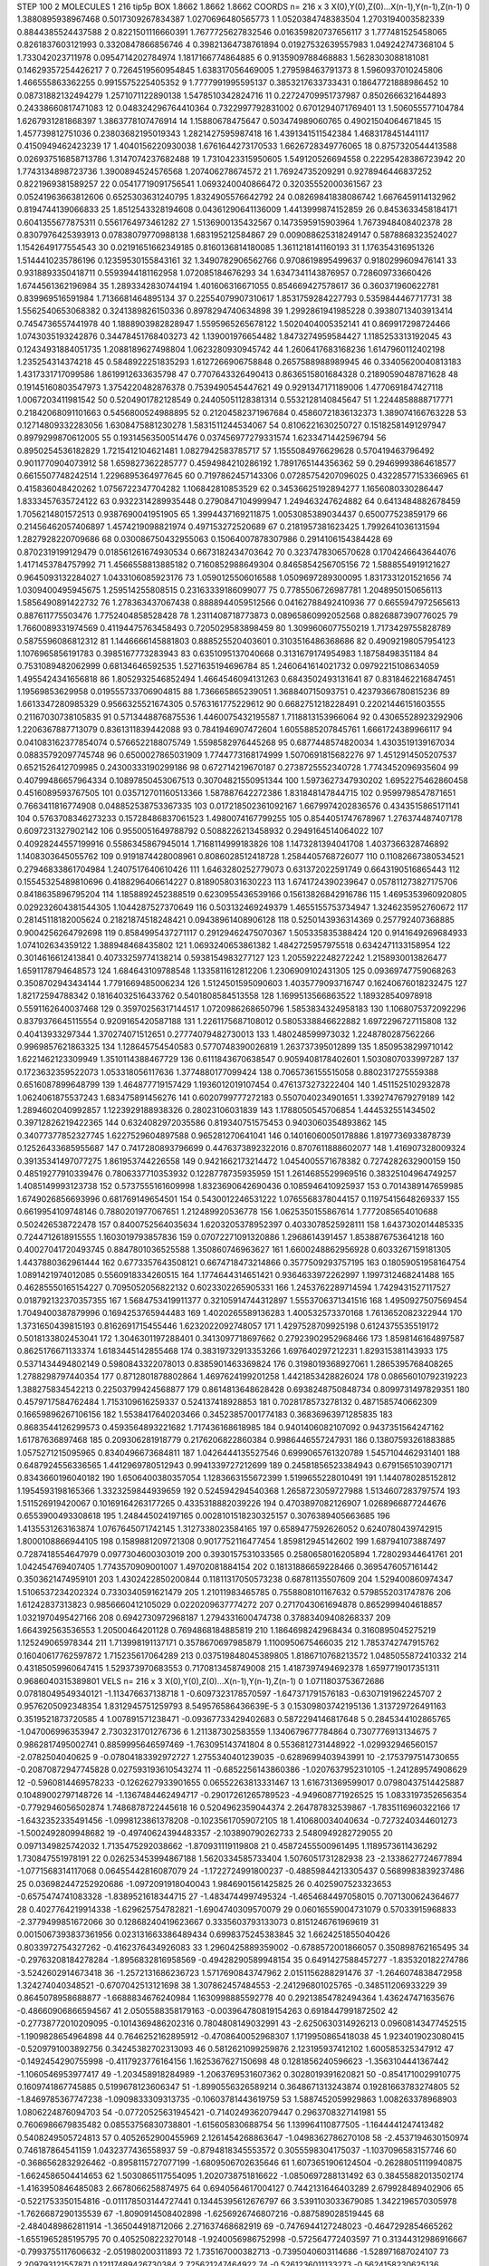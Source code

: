 STEP 100 2
MOLECULES 1 216 tip5p
BOX 1.8662 1.8662 1.8662
COORDS n= 216 x 3 X(0),Y(0),Z(0)...X(n-1),Y(n-1),Z(n-1)
0 1.3880895938967468 0.5017309267834387 1.0270696480565773
1 1.0520384748383504 1.2703194003582339 0.8844385524437588
2 0.8221501116660391 1.7677725627832546 0.016359820737656117
3 1.777481525458065 0.8261837603121993 0.3320847866856746
4 0.39821364738761894 0.01927532639557983 1.049242747368104
5 1.733042023711978 0.0954714202784974 1.1817166774864885
6 0.9135909788468883 1.5628303088181081 0.14629357254426217
7 0.7264519560954845 1.638317056469005 1.279598463791373
8 1.5960937010245806 1.466555863362255 0.9915575225405352
9 1.7777991995595137 0.3853217633733431 0.18647721888986452
10 0.08731882132494279 1.2571071122890138 1.5478510342824716
11 0.22724709951737987 0.8502666321644893 0.24338660817471083
12 0.048324296764410364 0.7322997792831002 0.6701294071769401
13 1.506055577104784 1.6267931281868397 1.3863778107476914
14 1.15880678475647 0.503474989060765 0.49021504064671845
15 1.457739812751036 0.23803682195019343 1.2821427595987418
16 1.4391341511542384 1.4683178451441117 0.4150949462423239
17 1.4040156220930038 1.6761644273170533 1.6626728349776065
18 0.8757320544413588 0.026937516858713786 1.3147074237682488
19 1.7310423315950605 1.549120526694558 0.22295428386723942
20 1.7743134898723736 1.3900894524576568 1.207406278674572
21 1.76924735209291 0.9278946446837252 0.8221969381589257
22 0.05417719091756541 1.0693240040866472 0.32035552000361567
23 0.05241963663812606 0.6525303631240795 1.8324905576642792
24 0.08269841838086742 1.6676459114132962 0.8194744139066833
25 1.8512543328194608 0.04361290641136009 1.4413999874152859
26 0.8453633458184171 0.6041355677875311 0.5561764973461282
27 1.5136900135432567 0.1473595915903964 1.7673948408402378
28 0.8307976425393913 0.07838079770988138 1.683195212584867
29 0.009088625318249147 0.5878868323524027 1.1542649177554543
30 0.02191651662349185 0.8160136814180085 1.3611218141160193
31 1.176354316951326 1.5144410235786196 0.12359530155843161
32 1.3490782906562766 0.9708619895499637 0.9180299609476141
33 0.9318893350418711 0.5593944181162958 1.072085184676293
34 1.6347341143876957 0.728609733660426 1.6744561362196984
35 1.2893342830744194 1.401606316671055 0.854669427578617
36 0.360371960622781 0.839969516591984 1.7136681464895134
37 0.22554079907310617 1.8531759284227793 0.5359844467717731
38 1.5562540653068382 0.3241389826150336 0.8978294740634898
39 1.2992861941985228 0.39380713403913414 0.7454736557441978
40 1.1888903982828947 1.5595965265678122 1.5020404005352141
41 0.869917298724466 1.0743035193242876 0.34478451768403273
42 1.139001976654482 1.8473274959584427 1.1185253313192045
43 0.12434931884051735 1.2088189627498804 1.0623280930945742
44 1.2606417683168236 1.6147960112402198 1.235254314374218
45 0.5848922251835293 1.6127266906758848 0.2657588988989945
46 0.33405620040813183 1.4317331717099586 1.8619912633635798
47 0.7707643326490413 0.8636515801684328 0.21890590487871628
48 0.19145160803547973 1.3754220482876378 0.7539490545447621
49 0.9291347171189006 1.4770691847427118 1.0067203411981542
50 0.5204901782128549 0.24405051128381314 0.5532128140845647
51 1.2244858888717771 0.21842068091101663 0.5456800524988895
52 0.21204582371967684 0.45860721836132373 1.389074166763228
53 0.12714809332283056 1.6308475881230278 1.5831511244534067
54 0.8106221630250727 0.15182581491297947 0.8979299870612005
55 0.19314563500514476 0.037456977279331574 1.6233471442596794
56 0.8950254536182829 1.7215412104621481 1.0827942583785717
57 1.1555084976629628 0.570419463796492 0.9011770904073912
58 1.659827362285777 0.4594984210286192 1.7891765144356362
59 0.29469993864618577 0.6615507748242514 1.2296895364977645
60 0.7197862457143306 0.07285754207096025 0.43228577153366965
61 0.415836048420262 1.0756722347704282 1.106842810853529
62 0.34536625192894277 1.1656080330286447 1.8333457635724122
63 0.9322314289935448 0.2790847104999947 1.249463247624882
64 0.6413484882678459 1.7056214801572513 0.9387690041951905
65 1.3994437169211875 1.0053085389034437 0.650077523859179
66 0.21456462057406897 1.4574219098821974 0.497153272520689
67 0.2181957381623425 1.7992641036131594 1.2827928220709686
68 0.030086750432955063 0.15064007878307986 0.2914106154384428
69 0.8702319199129479 0.018561261674930534 0.6673182434703642
70 0.3237478306570628 0.1704246643644076 1.4171453784757992
71 1.4566558813885182 0.7160852988649304 0.8465854256705156
72 1.5888554919121627 0.9645093132284027 1.0433106085923176
73 1.0590125506016588 1.0509697289300095 1.8317331201521656
74 1.0309400495945675 1.259514255808515 0.23163339186099077
75 0.7785506726987781 1.2048950150656113 1.5856490891422732
76 1.278363437067438 0.8888944059512566 0.04162788492410936
77 0.6655947972565613 0.887611775503476 1.7752404858528428
78 1.2311408718773873 0.08965860992052568 0.8826887390776025
79 1.7660089331974569 0.41194475763458493 0.7205029583898459
80 1.3099606077550219 1.7173429755828789 0.5875596086812312
81 1.1446666145881803 0.888525520403601 0.3103516486368686
82 0.49092198057954123 1.1076965856191783 0.3985167773283943
83 0.6351095137040668 0.3131679174954983 1.18758498351184
84 0.7531089482062999 0.68134646592535 1.5271635194696784
85 1.2460641614021732 0.09792215108634059 1.4955424341656818
86 1.8052932546852494 1.4664546094131263 0.6843502493131641
87 0.8318462216847451 1.19569853629958 0.019555733706904815
88 1.736665865239051 1.368840715093751 0.42379366780815236
89 1.6613347280985329 0.9566325521674305 0.5763161775229612
90 0.6682751218228491 0.22021446151603555 0.21167030738105835
91 0.5713448876875536 1.4460075432195587 1.7118813153966064
92 0.43065528923292906 1.2206367887713079 0.8361311839442088
93 0.7841946907472604 1.6055885207845761 1.6661724389966117
94 0.041083162377854074 0.5766522188075749 1.5598582976445268
95 0.6877448574820034 1.4303519139167034 0.08835792097745748
96 0.6500027865031909 1.7744773168174999 1.5070691815682276
97 1.4512914505207537 0.6521526412709985 0.24300333190299186
98 0.672714219670187 0.2738725552340728 1.7743452096935604
99 0.40799486657964334 0.10897850453067513 0.30704821550951344
100 1.5973627347930202 1.6952275462860458 0.4516089593767505
101 0.035712701160513366 1.587887642272386 1.831848147844715
102 0.9599798547871651 0.7663411816774908 0.048852538753367335
103 0.017218502361092167 1.6679974202836576 0.4343515865171141
104 0.5763708346273233 0.15728486837061523 1.4980074167799255
105 0.8544051747678967 1.276374487407178 0.6097231327902142
106 0.9550051649788792 0.5088226213458932 0.2949164514064022
107 0.40928244557199916 0.5586345867945014 1.7168114999183826
108 1.1473281394041708 1.4037366328746892 1.1408303645055762
109 0.9191874428008961 0.8086028512418728 1.2584405768726077
110 0.11082667380534521 0.27946833861704984 1.2407517640610426
111 1.6463280252779073 0.631372022591749 0.6643190516865443
112 0.15545325489810696 0.4188296406614227 0.8189058031630223
113 1.6741724390239647 0.057811273827175706 0.8418635896795204
114 1.1858892452388519 0.6230955436539166 0.15613826842916786
115 1.4695353960920805 0.029232604381544305 1.1044287527370649
116 0.503132469249379 1.4655155753734947 1.3246235952760672
117 0.28145118182005624 0.21821874518248421 0.09438961408906128
118 0.5250143936314369 0.257792407368885 0.9004256264792698
119 0.8584995437271117 0.29129462475070367 1.505335835388424
120 0.9141649269684933 1.074102634359122 1.388948468435802
121 1.0693240653861382 1.4842725957975518 0.6342471133158954
122 0.3014616612413841 0.40733259774138214 0.5938154983277127
123 1.2055922248272242 1.2158930013826477 1.6591178794648573
124 1.684643109788548 1.1335811612812206 1.2306909102431305
125 0.09369747759068263 0.3508702943434144 1.7791669485006234
126 1.5124501595090603 1.4035779093716747 0.16240676018232475
127 1.82172594788342 0.18164032516433762 0.5401808584513558
128 1.1699513566863522 1.189328540978918 0.5591162640037468
129 0.35970256317144517 1.0720986268650796 1.5853834324958183
130 1.1068075372092296 0.8379376645115554 0.9209165420587188
131 1.2261175687108012 0.5805338846622882 1.6972296727115808
132 0.40413933297344 1.370274071512651 0.27774079482730013
133 1.480248599973032 1.2248780287562266 0.9969857621863325
134 1.128645754540583 0.5770748390026819 1.263737395012899
135 1.8509538299710142 1.6221462123309949 1.3510114388467729
136 0.6111843670638547 0.9059408178402601 1.5030807033997287
137 0.1723632359522073 1.053318056117636 1.3774880177099424
138 0.7065736155515058 0.8802317275559388 0.6516087899648799
139 1.464877719157429 1.1936012019107454 0.4761373273222404
140 1.4511525102932878 1.0624061875537243 1.683475891456276
141 0.6020799777272183 0.5507040234901651 1.3392747679279189
142 1.2894602040992857 1.1223929188938326 0.28023106031839
143 1.1788050545706854 1.444532551434502 0.39712826219422365
144 0.6324082972035586 0.819340751575453 0.9403060354893862
145 0.34077377852327745 1.6227529604897588 0.965281270641041
146 0.14016060050178886 1.8197736933878739 0.12526433685955687
147 0.7417280893796699 0.4476373892322016 0.8707611888602077
148 1.416907328009324 0.39135341497077275 1.861953744226558
149 0.9421662173214472 1.0454005571678382 0.7274282632900159
150 0.48519277910339476 0.7806337710353932 0.1228778735935959
151 1.2614685529969516 0.38325104964749257 1.4085149993123738
152 0.5737555161609998 1.8323690642690436 0.1085946410925937
153 0.7014389147659985 1.6749026856693996 0.681769149654501
154 0.5430012246531222 1.0765568378044157 0.11975415648269337
155 0.6619954109748146 0.7880201977067651 1.212489920536778
156 1.0625350155867614 1.7772085654010688 0.502426538722478
157 0.8400752564035634 1.6203205378952397 0.4033078525928111
158 1.6437302014485335 0.7244712618915555 1.1603019793857836
159 0.07072271091320886 1.2968614391457 1.8538876753641218
160 0.40027041720493745 0.8847801036525588 1.350860746963627
161 1.6600248862956928 0.6033267159181305 1.4437880362961444
162 0.6773357643508121 0.6674718473214866 0.3577509293757195
163 0.18059051958164754 1.0891421974012085 0.5560918334260515
164 1.1774644314651421 0.9364633972262997 1.1997312468241488
165 0.46285550165154227 0.7095052056822132 0.6023302265905331
166 1.2453762289714594 1.7429431527117527 0.018792132370357355
167 1.5684753419911377 0.32105914744312897 1.5553706371341516
168 1.4950927507569454 1.7049400387879996 0.1694253765944483
169 1.4020265589136283 1.400532573370168 1.7613652082322944
170 1.3731650439815193 0.8162691715455446 1.6232022092748057
171 1.4297528709925198 0.6124375535519172 0.5018133802453041
172 1.3046301197288401 0.3413097718697662 0.27923902952968466
173 1.8598146164897587 0.8625176671133374 1.6183445142855468
174 0.38319732913353266 1.697640297212231 1.829315381143933
175 0.5371434494802149 0.5980843322078013 0.8385901463369824
176 0.3198019368927061 1.2865395768408265 1.2788298797440354
177 0.8712801878802864 1.4697624199201258 1.4421853428826024
178 0.08656010792319223 1.388275834542213 0.22503799424568877
179 0.8614813648628428 0.6938248750848734 0.8099731497829351
180 0.4579717584762484 1.7153109616259337 0.524137418928853
181 0.7028178573278132 0.4871585740662309 0.16659896267106156
182 1.5538417640203466 0.34523857001774183 0.36836963971285835
183 0.8683544126299573 0.4593564893221682 1.717436168618985
184 0.9401406082107092 0.9437351564247162 1.61787636897468
185 0.209306281918779 0.2176206822860384 0.9986446557247931
186 0.13807593261883885 1.0575271215095965 0.8340496673684811
187 1.0426444135527546 0.6999065761320789 1.5457104462931401
188 0.6487924556336565 1.4412969780512943 0.9941339727212699
189 0.24581856523384943 0.6791565103907171 0.8343660196040182
190 1.6506400380357054 1.1283663155672399 1.5199655228010491
191 1.1440780285152812 1.1954593198165366 1.3323259844939659
192 0.524594294540368 1.2658723059727988 1.5134607283797574
193 1.511526919420067 0.10169164263177265 0.4335318882039226
194 0.4703897082126907 1.0268966877244676 0.6553900493308618
195 1.248445024197165 0.0028101518230325157 0.3076389405663685
196 1.4135531263163874 1.0767645071742145 1.3127338023584165
197 0.6589477592626052 0.6240780439742915 1.8000108866944105
198 0.1589881209721308 0.9017752116477454 1.859812945142602
199 1.687941073887497 0.7287418554647979 0.0977304600303019
200 0.3930157531033565 0.2580658016205894 1.728029344641761
201 1.042454769407405 1.7743570909001007 1.49702081884154
202 0.18131886659228466 0.3695476057161442 0.3503621474959101
203 1.4302422850200844 0.11811317050573238 0.68781135507609
204 1.529400860974347 1.5106537234202324 0.7330340591621479
205 1.21011983465785 0.7558808101167632 0.5798552031747876
206 1.61242837313823 0.9856660412105029 0.0220209637774272
207 0.2717043061694878 0.8652999404618857 1.0321970495427166
208 0.6942730972968187 1.2794331600474738 0.37883409408268337
209 1.664392563536553 1.20500464201128 0.7694868184885819
210 1.1864698242968434 0.3160895045275219 1.125249065978344
211 1.713998191137171 0.3578670697985879 1.1100950675466035
212 1.7853742747915762 0.16040617762597872 1.715235617064289
213 0.037519848045389805 1.8186710768213572 1.0485055872410332
214 0.43185059960647415 1.529373970683553 0.7170813458749008
215 1.4187397494692378 1.6597719017351311 0.9686040315389801
VELS n= 216 x 3 X(0),Y(0),Z(0)...X(n-1),Y(n-1),Z(n-1)
0 1.0711803753672686 0.07818049549340121 -1.113476637138718
1 -0.6097323178570597 -1.647371791576183 -0.6307191962245707
2 0.9576205092348354 1.8312945751259793 8.549576586436639E-5
3 0.15309803742195136 1.313729726491163 0.3519521873720585
4 1.007891571238471 -0.09367733429402683 0.5872294146817648
5 0.2845344102865765 -1.047006996353947 2.7303231701276736
6 1.211387302583559 1.1340679677784864 0.7307776913134675
7 0.9862817495002741 0.8859995646597469 -1.763095143741804
8 0.5536812731448922 -1.029932946560157 -2.0782504040625
9 -0.07804183392972727 1.2755340401239035 -0.6289699403943991
10 -2.1753797514730655 -0.20870872947745828 0.027593193610543274
11 -0.6852256143860386 -1.0207637952310105 -1.241289574908629
12 -0.5960814469578233 -0.1262627933901655 0.06552263813331467
13 1.616731369599017 0.07980437514425887 0.10489002797148726
14 -1.1367484462494717 -0.29017261265789523 -4.949608771926525
15 1.0833197352656354 -0.7792946056502874 1.7486878722445618
16 0.5204962359044374 2.264787832539867 -1.7835116960322166
17 -1.6432352335491456 -1.0998123861378208 -0.10235617059072105
18 1.410680034040634 -0.7273240344601273 -1.5002492809948682
19 -0.49740624394483357 -2.103890790262733 2.5480949282729055
20 0.0971349825742032 1.7135475292038662 -1.870931119119808
21 0.45872455500961495 1.1189573611436292 1.730847551978191
22 0.026253453994867188 1.5620334585733404 1.5076051731282938
23 -2.1338627724677894 -1.0771568314117068 0.06455442816087079
24 -1.1722724991800237 -0.48859844213305437 0.5689983839237486
25 0.036982447252920686 -1.0972091918040043 1.9846901561425825
26 0.4025907523323653 -0.6575474741083328 -1.8389521618344715
27 -1.4834744997495324 -1.4654684497058015 0.7071300624364677
28 0.4027764219914338 -1.629625754782821 -1.6904740309570079
29 0.06016559004731079 0.57033915968833 -2.3779499851672066
30 0.12868240419623667 0.3335603793133073 0.8151246761969619
31 0.0015067393837361956 0.023131663386489434 0.6998375245383845
32 1.6624251855040426 0.8033972754327262 -0.4162376434926083
33 1.2960425889359002 -0.6788572001866057 0.350898762165495
34 -0.29763208184278284 -1.8956832816958569 -0.49428290589948154
35 0.6491427588457277 -1.835320182274786 -3.5242602914673418
36 -1.2572131686236723 1.5717690843747962 2.0151156288291476
37 -1.2646074838472958 1.324274040348521 -0.6707042513121698
38 1.307862457484553 -2.241296801025765 -0.348511206933229
39 0.8645078958688877 -1.6688834676240984 1.1630998885592778
40 0.29213854782494364 1.436247471635676 -0.48660906866594567
41 2.0505588358179163 -0.003964780819154263 0.6918447991872502
42 -0.27738772010209095 -0.1014369486202316 0.7804808149032991
43 -2.6250630314926213 0.09608143477452515 -1.1909828654964898
44 0.7646252162895912 -0.4708640052968307 1.1719950865418038
45 1.9234019023080415 -0.5209791003892756 0.34245382702313093
46 0.5812621099259876 2.123195937412102 1.600585325347912
47 -0.1492454290755998 -0.4117923776164156 1.1625367627150698
48 0.1281856240596623 -1.3563104441367442 -1.1060546953977417
49 -1.203458918284989 -1.2063769531607362 0.3028019391620821
50 -0.8541710029910775 0.1609741867745885 0.5199678123606347
51 -1.8990556326589214 0.3648671313243874 0.19281663783274805
52 -1.8469785367747238 -1.0909833309313735 -0.10603781443619759
53 1.5887452059929863 1.008263378968903 1.0806224876094703
54 -0.07720525631945421 -0.7140249362079447 0.2963708327141981
55 0.7606986679835482 0.08553756830738801 -1.615605830688754
56 1.139964110877505 -1.1644441247413482 0.5408249505724813
57 0.4052652900455969 2.1261454268863647 -1.0498362786270108
58 -2.4537194630150974 0.746187864541159 1.0432377436558937
59 -0.8794818345553572 0.3055598304175037 -1.1037096583157746
60 -0.3686562832926462 -0.8958115727077199 -1.6809506702635646
61 1.6073651906124504 -0.26288051119940875 -1.6624586504414653
62 1.5030865117554095 1.2020738751816622 -1.0850697288131492
63 0.38455882013502174 -1.4163950846485083 2.6678066258874975
64 0.6940564617004127 0.7442131646403289 2.679928489402906
65 -0.5221753350154816 -0.011178503144727441 0.13445395612676797
66 3.5391103033679085 1.3422196570305978 -1.7626687290135539
67 -1.8090914508402898 -1.6256926746807216 -0.887589028519445
68 -2.4840489862811914 -1.365044918712066 2.271637468682919
69 -0.7476944127248023 -0.4647292854665262 -1.6551965285195795
70 0.4052508223270148 -1.9240056986752998 -0.572564772403597
71 0.31344312986916667 -0.7993755117606632 -2.051980200311893
72 1.735167000382713 -0.7395040603114686 -1.528971687024107
73 2.209793121557871 0.12117489426730384 2.725621247464922
74 -0.5261236011133273 -0.5624158230625136 -0.860452688583573
75 -1.6795937663068092 -0.2792764559759006 -0.9641697358434386
76 0.024036191387837857 -0.11899203523544563 -2.953451879189109
77 -1.3363699610733177 -2.047957494422837 -2.1385634478740307
78 5.431085520240537E-4 0.1094281506386538 0.576836489822764
79 1.6114366029015035 0.3202727773757742 -0.13638869447970564
80 -0.8900995453265801 -0.865492910309576 -0.05709068488783689
81 1.815097010826716 0.02873282282380982 -1.3641682989740103
82 -0.42852888522032656 2.944942949221847 -2.87208817312571
83 1.0276622182181474 1.5815844316447312 -1.8881878749919294
84 -0.5559002417372872 0.9235760977819261 -0.8872405188433318
85 -0.4966851681631719 -0.3041546366130971 -0.4392538051352625
86 -1.137249465191608 1.622403338434053 -0.11686150718084659
87 -2.881391138444585 0.09269929161989131 -1.2123476685249275
88 -0.7519620588480377 -0.7360053351355273 -0.8808479841487956
89 -1.543784709485919 0.5233768238850315 2.938199659033589
90 -2.414145545884535 -0.804291446376123 -1.8181083353405305
91 1.3524587819185814 -0.795502855619452 1.7008135017287485
92 -1.259311826362791 -2.1299528362135685 2.814311359504174
93 -0.4133362232038378 -1.6939074626083472 1.203727926476256
94 0.8518639789832438 -1.574022713253117 0.6039097458277817
95 0.43300207292769494 0.3709102427854707 1.0952774599240922
96 -0.15289553000421904 1.0643501185504987 1.3021754884442052
97 -0.41903492369359263 0.3285513636305051 -1.592706331184166
98 0.5625108392839645 -0.07907575374048642 0.6474162725530819
99 -1.1003491422925253 -2.137243322510641 -2.003516427140044
100 0.8358088043051822 -0.3095783520440154 0.4005403173654043
101 0.4564394252579801 0.7145884291067741 0.07084629836060936
102 2.9375594372051927 -0.7267535368616442 -0.5730667121819896
103 -0.040915598349233154 1.009462350487995 -2.3810861380285715
104 2.6776663784695116 0.05377557775925387 -1.4221655612478508
105 -1.9763566579331384 2.254020842151258 2.081686060588977
106 2.290361227268409 0.8033295557834591 -0.4560087348098901
107 0.44205631809223983 1.262115364989323 -0.4198586570945497
108 -1.6129190958439799 0.08497340582485192 -1.7581201782182894
109 -1.0591964983364939 -2.586943398785084 1.0357900991557543
110 0.8711037796358326 0.9442299104142253 -2.646389529191313
111 -0.9421417917457685 1.153595669703378 0.6543720900417485
112 -0.648474782934412 -1.3413055496785264 -1.375365397581342
113 1.1465058236223529 -0.7347602817731734 -0.5288979995762532
114 -0.460703240120174 3.0034930733472276 1.7760234297900925
115 -0.12255115398199683 -0.2801124229701491 1.1359843504179414
116 1.5350420444238118 1.1205698646365427 0.19914375735642345
117 -0.851737943938904 -1.2481412823064713 1.7417269412799672
118 2.6619341792148696 -1.830048103518006 -2.6202657162517555
119 -1.7022996800857988 2.5263346363792336 1.2348741835076453
120 0.3219677482784972 2.800092600986329 0.10984876914608314
121 3.588900872667468 2.985554219404797 -2.030310533392556
122 -0.7122644954685221 0.45300099405641664 -1.281935856769128
123 0.1845914259926757 0.7150955124393903 0.4919675038392825
124 1.1250581368567747 1.0731208290157004 0.3718216482178033
125 -0.6248862280824703 -2.5564677088586407 -0.4810595305802233
126 -1.2207901929012515 -0.4846257004572066 0.28310145905789924
127 -1.1743948329573592 -0.47619698186384807 1.129457094720072
128 -0.22086181437303512 -1.5311503184639994 0.055929308223574795
129 1.3450889536624904 2.4393466462885756 1.2268873146525325
130 -0.39370363144175785 1.3276927606883129 -0.38286066469294233
131 1.555828994755894 0.8366032732518583 0.5245395692871743
132 -0.6904463209549546 1.0543315874769454 0.5888339611638189
133 0.023252861639044487 -0.049932675178779196 2.0015358508448995
134 -0.30802389859439316 0.10340243137244184 5.596877120255339
135 -0.23884067081666055 0.9487830590894142 3.279474796398466
136 2.955512172472635 0.6234203933602348 1.3595914772055415
137 3.634980332121309 -3.0137530739973535 0.007429096655345163
138 -0.41849640892960394 1.4724386417450144 -0.39751403204326263
139 1.5111656475708477 0.5718426828598246 -0.5469263718129035
140 -0.5513974176723871 -1.902286502054836 -0.4228779331261612
141 1.115170369581915 1.8674734449784305 -1.305245005201434
142 0.6976524720087459 -0.86080263977383 -0.317763653791368
143 0.4033674805523108 0.9020140766764053 -0.05574931604197942
144 -0.01695594898016827 0.3682741377532079 -1.3376364273681405
145 -1.3033169350860867 1.0320705516453306 -0.2972389238598451
146 -0.7193009794773783 -0.8964746326114821 0.5050440480147976
147 -2.482248477387299 1.3971874823446078 -1.504425793932992
148 1.4148773304015518 1.0282829931901112 -0.1032621625115962
149 2.7098516381210507 0.4168551407807336 -1.9074914756598773
150 -2.6421103999522493 -0.027741803334734468 1.9834586277886728
151 0.48764796662522353 -0.9749455023723347 0.720281436652962
152 3.9828103434029134 0.12102185296184195 0.8866516514643366
153 -0.008158558336416412 1.712541507345329 -1.3534804846172919
154 1.298610949340284 -0.9000990165807663 -2.0385751739323337
155 0.23899842069269203 -1.6227304667331681 1.6161736300490384
156 1.216272122995043 1.669624550789298 -2.187759749759294
157 -4.32369372807478 2.5227723370871575 0.6616733728414482
158 1.163075451623354 -1.5971125134732025 3.1773497511002535
159 -0.3908276750662084 -0.07442959749181083 1.5544211782559314
160 -1.7696917505733358 -0.02081932800547685 -0.2061345176382825
161 -1.4100606043752109 -1.166914145086159 1.0009011863327628
162 1.548276135570192 0.5991765835129794 -0.5658158091028013
163 -0.02676059561980676 0.1678268418120125 0.6191547257029869
164 -0.4095554112970298 -0.5321791307301066 0.5101545680153919
165 0.8949447080183214 -1.2922620959069147 -1.264045500952855
166 -1.407939138150524 0.24407272105388905 1.4448109543892362
167 0.8407197928523208 1.1296055131897784 1.1733487163466119
168 0.16199201390623133 -1.0674500027712202 -0.5472014711644064
169 -1.0577324668722838 0.5424998196772951 -1.1309795978341992
170 -0.20664999962243155 -1.652902501434043 0.8084888427448604
171 -0.1221862667024531 1.1631236295090996 0.26005696050078636
172 2.236581071494442 1.864705713834919 -1.4027936353402586
173 -1.782263752883858 0.8230438919108138 1.8709502025368694
174 1.8164719292417506 1.1283264032465337 -0.12464621741853661
175 1.8098498080725418 -0.677964250836794 -0.2788561691688569
176 1.6662378986183906 -0.1685170764157779 -3.2502263512452947
177 1.7796758315807155 0.9510970871200215 1.2023060336288975
178 -0.7675469882231687 1.3120999902049832 -2.568870223221141
179 -2.196355434594932 2.1085140246106406 0.9542068730494628
180 -0.496591900715692 1.009539120722728 0.9058071273016691
181 -1.178701180412284 0.11115028508295288 -1.0914934782519605
182 0.15211089736654923 -1.9898960684717697 0.37848014760085874
183 0.3549693109477372 0.2325210353480078 0.8891080589336965
184 0.9099424185446476 -0.19189721608633187 2.5839753212044108
185 0.12451889456630244 -1.0288180881803914 0.5920535769829486
186 -1.820361153907937 1.224286786244169 1.164387273985602
187 -2.2159887199408477 -2.034862364555365 1.5927074273261366
188 -1.0219176692769603 0.9568746356109269 1.1665620948047326
189 -0.7651293996648136 -0.8058790528009963 0.2597918954540082
190 2.8570988037689506 1.3740764336112719 0.008973560385767916
191 1.2454218497973744 1.5289234831610132 -0.3322855942435461
192 -1.8188182149658283 1.7803618204186564 0.4390970663659551
193 0.11865639848429001 0.6219265692122243 3.039904187986172
194 -0.8926596310523958 1.5116317780422006 -0.9499941684837189
195 0.7813185123519445 0.6455746210157619 -1.4495316019474187
196 -0.9811583911726288 -2.691150841972522 -2.0980722920623474
197 0.42547348219487763 -0.8401698845995109 1.625891183167773
198 2.6218075440601236 -2.906725131392723 -1.7147695504260425
199 -1.4856604685562416 2.8779500528704753 -0.3242354607885119
200 0.4884100203794222 -0.32163864029468303 0.2664215891997562
201 0.3145888598911089 3.3784911326777785 0.43475749348114123
202 2.236971344540241 -0.2657372613295039 -1.2248556027275566
203 -1.6435117765531595 -3.165557356784555 -4.042839681589904
204 -0.037777062532329625 0.09608810163205732 -1.049874632642133
205 0.025897452006963813 -0.12052973522081917 0.628825858074345
206 -0.6405757882080866 2.189702660490967 -0.2393549032751241
207 -2.369365132992575 2.658153262554552 -0.18441672762338027
208 -0.9922577948050304 0.5982883236356857 0.8725474732848487
209 0.5192884838554156 3.009156570836648 1.3933110331543324
210 -0.7903527829768102 -0.13111922347322058 1.5119915798574828
211 0.9372169304902062 -0.10850688706343489 0.5371107437598168
212 -0.4170987349018223 0.9103455501335134 2.200132054846251
213 -2.3075304951068842 0.40601937137279176 0.24224924883705307
214 -0.956430495350321 0.7816165508052888 1.8690557280286053
215 2.2856680986623528 1.3824060863917509 0.20098056825156121
ACCELS n= 216 x 3 X(0),Y(0),Z(0)...X(n-1),Y(n-1),Z(n-1)
0 -78.9028221946655 24.50153685676932 -52.33256257921177
1 52.95247543483674 -91.51504927434098 -65.75942261335521
2 -29.31000083201363 -31.98209987267944 43.14647359283431
3 47.062804765936214 84.45403091347234 41.70590454498699
4 89.53444563412964 -22.65886877743649 -60.62664171592118
5 -8.505307023788731 58.61794182663863 89.91993004509413
6 29.806733294293565 -83.25498585695746 137.67945454729545
7 61.98250957942247 -81.68533537055153 28.537245144182535
8 197.28216394934594 -70.24927731503107 -30.703320192628382
9 -75.47229667340972 45.42544399631742 -29.67468868723904
10 -31.64471724815656 10.805137368832959 29.041279955658325
11 -0.12325362372153137 43.701553012428505 107.54470101093942
12 -15.84921488267014 -13.58818168837253 -41.64339736575266
13 54.68129924599793 21.350985970823057 39.714656719484566
14 -49.66062052965893 -154.7730295300088 -71.4432511729482
15 -64.79794274759274 -15.617901882451022 78.44154846014504
16 96.32103161454091 -11.12297746146021 39.99310223660228
17 34.810148039352654 4.1475460187951345 -187.33415481500424
18 -40.709120199611114 -148.40327094675362 28.985511491668895
19 -16.347403344972435 91.82433348434515 -16.45217980758624
20 -10.889911061964398 47.14774326229865 21.462337273877196
21 -12.56090955917887 -60.49021877420074 -61.45249534279054
22 -6.350642905760026 -56.06293875771965 6.791503540485472
23 -45.12669901706495 -41.775060587496625 26.14267356054694
24 47.058577177184034 -22.884164254763448 -38.84857259223496
25 -87.72112744923497 79.23005992904703 5.993919772014806
26 -37.99036654577297 -19.063331194353594 32.999203087703194
27 -125.03044453521116 -45.00965002682827 -63.066337250433136
28 -47.89525726740641 115.97174970668465 -125.7182441827031
29 139.45717672700823 -54.11160231003773 -52.0222513239298
30 -57.08786754481989 26.39153856896391 12.595477782371063
31 -57.45480551196397 -59.22631444548148 16.34424214136604
32 -127.96745549570218 -93.69413042736063 -105.81974084735529
33 31.05986084263907 45.62585831697605 -108.70034920279079
34 -52.068161364612564 -146.15042541123526 34.36252728305115
35 -103.60924178128414 14.8991756547073 -37.14750992100615
36 129.21355361022378 -79.53188462491565 -68.57993138645566
37 -12.374844654550657 0.1565107452767478 -47.64774358670707
38 9.8404736415566 -70.10614712070179 -75.1406967064129
39 51.9210331433721 84.513501876524 65.65149545742715
40 98.42917360399399 -43.32507865337058 85.59581880471463
41 -4.342538051134994 56.85378876218158 174.59246978955898
42 25.33762328222113 -89.64125405751372 -30.373855855967548
43 -21.31541377319608 72.23288446325185 67.16687849870425
44 1.5840764952154274 110.49601690779798 118.96596180597226
45 32.48759305239159 17.748446093443476 7.393428164988919
46 -104.45859985002933 76.37239117641676 211.59084475420673
47 11.497875944273062 154.50309015012564 -120.34468151234705
48 -7.083634777482246 -27.643359966114787 22.752367069903826
49 -62.31334392321768 -70.22922946660279 -41.12734454266614
50 -15.226340810001119 4.872964475878362 115.22825571374088
51 -174.87695049202472 -60.13744397114752 -28.810706653753684
52 113.92860762795411 89.96999429951174 153.15892079838022
53 55.36041227145028 21.75989735441226 49.29436994532506
54 -14.189243926344744 -8.60223345920781 -5.04272721460849
55 0.39272296537478724 -38.66370625698556 14.417078721022818
56 -22.92057868458302 131.34248652336765 -52.724501200068715
57 41.957545151216664 -28.88049414172633 103.9086502501257
58 69.97341780762282 29.25044107775915 -45.308627901355244
59 -38.96140466266736 -18.408550181187195 -15.41535845900981
60 -9.313478683530008 -115.85862115066193 100.51402735611518
61 66.71188126146595 98.40797332321117 -94.28970970169917
62 -22.790503191736804 -26.686003258172406 9.218852496619334
63 19.30196348667672 164.97661625934154 -130.98991485104622
64 -46.50685497808996 27.87433365975015 107.37970978279472
65 -47.523726543409424 7.825304503848166 14.309619220283906
66 80.41255333333656 63.37861684783327 -31.31081646803557
67 -41.758463664901896 -43.24515881710599 -36.819761980657816
68 48.02440957167667 -19.978753965236578 -139.95230661325277
69 -25.884287388411025 22.38463049171566 -90.03213982254826
70 8.51264469293757 14.921811078379548 -47.761971129789785
71 -11.61827212760921 16.723676870515924 42.34030987468506
72 165.7797768062341 -64.11396176964372 1.5623285491543868
73 35.88807208115338 -2.124178573544839 38.68333349386622
74 63.34323963561343 -40.47985950255709 -120.9863925048273
75 -19.87224116952852 90.68273161963637 -1.5647025176942577
76 -39.300266976809155 79.5253196821065 -52.606001156090805
77 -50.272093078524335 12.087573265737277 -66.41843988126939
78 -27.98734092065618 17.268166564335786 84.10674555418552
79 36.53677067230575 -165.30874348598886 106.99308798853369
80 -0.2589804277868808 -21.72139131337405 35.66114984011067
81 8.88024108558671 -66.81711418790178 -1.8402793909087336
82 26.737738459434553 40.10223688789543 35.50804619184626
83 103.88787786345918 85.66922399992082 -8.548309341164554
84 -33.446418817179534 -130.24764626719607 76.32647324671777
85 -3.0451322741291236 0.9061020613902571 0.8328178656319167
86 22.725598010049623 -68.4053243043509 -15.235117674801785
87 -81.30600355197397 -104.07792528240222 -105.66076762700577
88 44.13460782772714 5.268420067447835 35.45626840223309
89 3.234631737702685 3.5198864897809585 8.00057720662764
90 -67.91694122214288 23.32008501417488 -4.856523327447487
91 133.36444635381713 13.153249218415056 -90.06807517371908
92 -73.46693841722612 19.508109449333098 69.0427163368483
93 32.834543690868884 -101.42997059456368 -24.119367518519482
94 73.45162543088995 -161.13461584212214 7.587736417962503
95 -90.05629347617858 -19.7860913329105 82.00317252543573
96 75.64370072966432 -13.509625696540812 -18.46492286985344
97 -35.85248506962907 70.19107570992173 -69.79531605388914
98 -27.6424091876205 -106.91473590955248 -52.94521330371386
99 -73.69338389589147 -41.76200386738677 75.29152503349707
100 -12.17098089741718 62.12218632950038 -33.55357969469676
101 2.7178561696929293 -27.724573385548226 -29.319334931479226
102 -18.549677761855897 -50.002749255859584 12.947672440639543
103 58.055206343368724 -2.7270289197745115 -22.639395724970825
104 49.672455117997 176.99819717104452 18.690641573198945
105 -82.61793415930786 90.01047861252192 -2.0766527387549303
106 117.08846792370184 42.617887642833445 -52.17058166630615
107 -53.08503308735709 -49.61679071372661 34.523782617706786
108 -37.98691563282553 -174.34654084928803 48.483219420603405
109 -11.907364042074732 -51.2303242335892 23.19484804314446
110 -42.03590261776888 -78.96893231084222 -173.99075681859028
111 -42.48840824780547 150.36135045145426 -58.851391220653404
112 -24.807687373457824 -2.546929013186457 -25.063545534649165
113 89.81166655541043 33.287306704593064 82.36196881672234
114 -17.099595137210258 -88.13041371635784 -27.17144620460973
115 9.119645785512496 -65.79870703698487 27.254580946926566
116 97.92227762872128 130.84700090687457 19.838548879786018
117 -16.168056555243396 -30.211861347865216 -37.63812320379779
118 79.43630517581524 -111.40552471949286 -73.33550295949634
119 -81.91222593122134 -75.7532984167509 7.1679481412822845
120 -19.125662599165366 9.520937617100188 27.47843785981013
121 49.09855211646764 35.09008037261606 113.78499393642353
122 -33.67971230179734 -19.649122625052733 -71.52812916942372
123 28.55948803727548 -10.913346971703554 -28.501884831204038
124 30.87677729446726 47.18892465666093 -10.013362697630061
125 27.48968833022209 14.708299505920735 -0.8092427426280224
126 -112.47461780567006 -157.47434583525063 -14.075398679218893
127 -70.43082981370682 8.634016098668212 136.80683099997407
128 -49.70325901742035 -33.000556757317185 24.994213408648122
129 -104.61552815725385 99.0925128520679 70.17582985625917
130 -0.5690978431379676 -3.4112904728658293 51.1498030964228
131 120.35375827451803 3.9765556608893604 110.41116907777561
132 -81.55781749643808 41.03484479640841 -48.72835941863943
133 -55.73200692717156 -72.89009124791562 57.5455882349374
134 -19.700508547908 48.99254073424241 156.66760439684617
135 -11.132653996384079 17.71664023806389 16.039853535199867
136 168.98675659774756 78.0986195078626 67.85005970237597
137 106.19809450191083 -20.11032086836417 -134.91836999629746
138 -54.00469051681543 85.09506314845851 -71.90264888765445
139 46.38689219379976 116.91057134808507 -66.69502533792453
140 -6.3616919306027455 52.487756516802364 -66.56528430814436
141 49.7513556833317 -36.04296813527168 5.582542998894233
142 -8.137691593367819 61.042776316703474 4.168941559355336
143 -2.437060380660249 -17.01726495012497 -184.38421496840718
144 140.40218915411612 59.588837814751365 92.76802200695695
145 -54.27244104573388 73.3324863757442 47.18596873200531
146 7.001391000045244 -3.2532712197878197 8.707241520411657
147 82.96748582960518 -144.3946045801855 133.80474723674143
148 -138.66571596346327 4.871584415230515 -31.92191655554258
149 95.67566714976262 28.24927876848909 45.25733783975874
150 -19.938982593677352 82.86190505954701 47.2970034404331
151 47.501891524181616 25.2329892974101 -2.0458215749943633
152 91.9762871726854 -120.10492367976667 -56.554544637157505
153 -7.868503149586417 -2.7408348853806217 -42.72988192538874
154 120.15826375716898 25.56725914034707 12.14798894901142
155 -130.03564618118864 30.84386469244697 -59.41974898356122
156 -109.46757544388703 36.51245370779063 -118.52065202518926
157 107.25459855021847 5.356893665015399 3.1667965873588173
158 -21.30836925947945 12.484534931103127 129.32766670107168
159 -47.43831031438338 -70.19700002556162 -101.09228729629592
160 -127.78696485202805 4.04097067632992 -103.79975996966519
161 -226.85059799522097 -7.977527634012372 -84.48085350689642
162 -33.43855956193849 -124.48093341395943 97.12225591129021
163 74.69733099557989 -2.3913944479662455 97.45527051397629
164 67.56701706026485 41.01473127013878 29.534008939193043
165 90.63008679101621 -17.90736310778543 65.5784523087636
166 -52.4845370845604 128.65971949132864 163.3903444896645
167 70.21634503862931 141.42124786785186 40.838104827979805
168 98.02245964103952 -42.91549045352264 -2.2390371870117747
169 -2.2722095448796438 -4.502044140211751 72.64483653979586
170 24.154528542413942 -73.74111588876937 126.70393837518091
171 -35.44944087772427 -36.57098183469719 102.89925769299022
172 -71.80440986117483 -16.026585264163117 -9.537380884906085
173 44.30987659204307 110.45426870319098 -29.82504781485426
174 -3.863515449511823 81.18313273243493 -21.81026503767559
175 -282.91562848559346 81.8114641004446 -113.78583665041116
176 -146.854509387976 -230.94456647834463 -147.98860195702264
177 -25.182642931997435 10.982001203428496 64.80649315211053
178 27.217239272225747 24.86876816516886 126.64699241228425
179 8.457744822288054 132.7454248917971 40.4584001929295
180 -4.099366182995979 -74.42150907697194 17.779549651793218
181 58.33117987240412 7.1624439022695015 -25.68848441984059
182 276.26732375304215 131.38680330138692 -59.8607944848047
183 -2.3700797453007425 177.4471861932849 75.67616961504822
184 10.727535124336697 -76.6549541200302 -42.398936018447664
185 -29.88295609320086 -4.049248367391158 0.4803299940358281
186 -46.15170045823288 -21.106447703939622 0.08576516119887856
187 -73.50437329414513 -45.49606553336005 -132.9626527383714
188 -8.669950281336535 21.08579782324035 -3.6401980220861674
189 58.86853499924118 -14.082512938220134 90.41908417364618
190 51.90128361733781 40.06581863792613 8.451458706727607
191 25.02748304954764 17.124316347456528 -74.00163153431292
192 89.6253473086655 95.0512630296497 108.84952857983674
193 -41.8216557097676 -237.08149447956782 99.02929934598885
194 36.23015476275344 -58.07184795322888 -70.73434323972907
195 1.3714262437741915 11.452938235541804 -38.39640432001791
196 -7.444050674644487 -49.820026992685065 -30.382073493652086
197 97.94676522424186 -98.27164374492526 -90.99450457703969
198 -114.76082425677629 -12.043979867163927 -32.377717045656226
199 -95.1851847207093 118.90413916438045 47.251384815720655
200 85.60647508324945 59.55496202164821 26.622059870278747
201 -22.810001186527813 176.93335934977546 -73.1383903648017
202 34.23826324126214 -44.78217803380895 -3.1687506119886173
203 -27.40898596826818 43.49977507687963 -104.5069965764198
204 -31.64277023355234 49.323127762052806 36.89719874572824
205 106.98742404289465 63.167576907754864 -23.03378702295504
206 27.61168243222736 -7.71792215862564 5.644274674196566
207 -112.88844115674506 -27.713149691174493 -34.855184665012814
208 5.30767113977771 -14.741250766469904 -17.038830635490143
209 -15.31073910413469 55.885435353516655 -5.292140672473497
210 -24.922379356310856 -61.60141032805749 4.189241933822771
211 -69.99161816406288 -71.53993297680174 26.11981335963731
212 13.707295963750937 -36.13839549180369 -14.517671627338764
213 -14.518737835135283 12.036121970829058 -148.95747329562283
214 15.550406808727928 24.51866602635813 -22.81506504442268
215 -55.95557413730157 110.16522312663082 -62.31885419561738
ANGCOORDS n= 216 x 4 q1(0),q2(0),q3(0),q(4)....q1(n-1),q2(n-1),q3(n-1),q4(n-1)
0 0.887992431719765 0.3440202122711994 0.3051549356594117 -0.4039687802753379 0.26650406855392106 0.8750913129537188 0.21972406734647812 -0.9003475301199457 0.3756270214396673
1 -0.1559218788387215 0.1278952510212872 -0.9794545280234336 -0.9593365350038201 0.21659160550240458 0.18100135091418604 0.23529084195155783 0.9678485838146872 0.08892321688757636
2 -0.29818941299442575 0.09161871664287288 -0.9500995130715252 -0.8932411425082943 -0.37765027299752896 0.24392731014662278 -0.3364570333765002 0.9214045159785149 0.19444892035154146
3 0.8344989960211954 -0.21211037589178122 0.508547553409376 0.5135208615470929 0.6339958365323031 -0.5782262567677432 -0.1997692428667301 0.7436790085102232 0.6379919920388528
4 0.2985470212393394 0.06884616796279372 -0.9519085466923592 0.3222582759715504 -0.946088756089442 0.032644588663021695 -0.8983425180169078 -0.3165063518445937 -0.30463822735347323
5 -0.9144018378619109 0.023682243363827543 0.4041143777001909 0.3200285815656844 -0.5690323236734485 0.7574852616360588 0.2478930936831679 0.8219740664790139 0.5127452078178172
6 -0.9256873146805306 -0.3018777103839904 -0.22797553248729951 -0.09660936588244018 -0.39401017902466523 0.9140145563658947 -0.3657453019019389 0.8681162518915748 0.3355660104038947
7 0.3601761233183832 0.7606589397972212 0.5400658640368855 0.07809409898443624 -0.6014733114842152 0.795066769067872 0.9296098492890158 -0.24418810961792653 -0.2760393001477768
8 0.5734374125723344 -0.20726014496421669 0.7925987422219143 0.1622114031554065 0.9770399059813026 0.138132120835101 -0.8030298839698957 0.049358428150216946 0.5938911945986723
9 0.8871740004080833 0.3655346226606792 -0.28161451069899207 0.44941719044427325 -0.8228673649462672 0.34772616904622594 -0.1046254363579558 -0.4350560186259969 -0.894304075090908
10 0.6873206949390464 -0.6345206306392679 -0.35351638095236065 -0.06756155346024328 0.4287417677607996 -0.9008972932978463 0.7232051567864735 0.6430894695689658 0.2518138902581862
11 0.6307671439941369 -0.6802433909069925 -0.37336542312435606 -0.06901298765138257 -0.5284296578023645 0.8461674209577564 -0.7728971584841687 -0.5079675441228756 -0.38026169479039723
12 -0.2256677405682534 0.27286731393904046 -0.9352098694146216 0.15650546673341484 -0.9373501137046839 -0.3112568123276586 -0.961550887758614 -0.2166060786808918 0.1688244559568084
13 -0.6684456640239969 -0.1184088292467634 0.7342749780592627 -0.27621609385645396 0.9561614170137811 -0.09726260385615533 -0.6905686524468091 -0.2678333320753964 -0.6718483776025584
14 0.48258759083192004 -0.5278065791118225 0.6989488051505068 0.5234297707026989 -0.4660356638024394 -0.7133246352162135 0.7022325058818946 0.7100922300029053 0.051366648443704546
15 -0.9048479649840863 0.3775284041565295 -0.19678024372171604 0.3799349901136404 0.5075193994025616 -0.7733520947908613 -0.19209259108956736 -0.7745297691406616 -0.6026641462401853
16 -0.1420139709086444 0.37437605036711596 -0.9163376042585404 -0.8849685603417307 -0.4627486735585068 -0.05190676571055804 -0.4434666608364696 0.8035584845120863 0.3970278109845613
17 -0.31375377662525666 0.8499407565934808 -0.42327210861890097 0.9486832822884752 0.2620761427688609 -0.17696362704736862 -0.03947907749368289 -0.45707417961715846 -0.8885519662729634
18 -0.514107496656639 0.42727466375269096 0.7437269953393356 -0.8366738041709672 -0.05888753801812727 -0.5445265863851406 -0.18886616238896023 -0.9022020946446503 0.38776404310260626
19 -0.9302896113217619 0.362390384071236 0.05687221289432879 -0.04299788188710705 0.04624359423470607 -0.9980043647927982 -0.3642971605983476 -0.930878477313205 -0.027437916375407434
20 -0.9557070840027518 0.2815492483960338 -0.08575540982695516 0.2543910200808197 0.6436772847070552 -0.721778887232367 -0.1480174938620448 -0.7116246017949249 -0.6867905413086414
21 -0.5051938315948326 0.700866067933811 -0.5035533212456529 -0.8286153516331523 -0.2308538723279908 0.5100030280979035 0.24119658280413547 0.6749023962397581 0.6973743356286046
22 0.35251800951284834 0.9083397119361192 -0.2250555946625337 -0.29730557239464284 0.33674248995671036 0.8934281683945569 0.8873220664404774 -0.24803923717339743 0.3887622502638934
23 0.1705784869512322 -0.329746494649767 0.9285312213682515 0.7594114311829443 0.6444461128285622 0.08935035449747941 -0.6278513024419863 0.689895975438576 0.3603419002774384
24 0.8697005058508361 -0.021888979458303797 0.49309421280428595 0.4788743926505934 0.2794605559238025 -0.8322145839543332 -0.11958405490001826 0.9599076363177029 0.25352905859612257
25 0.1792836374882186 -0.047239878347271946 -0.9826625927665759 0.6653419654466112 0.7415989494762837 0.08573836452438867 0.7246912765755077 -0.6691781467064001 0.16438723072658074
26 0.6955910303555288 -0.4729564708607233 -0.5408006057318228 0.01202926584211265 -0.7449723168483559 0.6669869143340783 -0.7183372573187566 -0.47045554922921623 -0.5125067423431631
27 0.22446151891869007 -0.14725903390475245 -0.9632921693121792 0.771337186498575 0.6309545110720898 0.08327874688205954 0.595529991897285 -0.7617159456721571 0.2552113768224293
28 0.7554005663332314 -0.6287861144832495 0.18438548374667027 -0.6529788610866563 -0.7458262482454318 0.13176423794838263 0.05466801036628909 -0.21993460314648752 -0.9739816112131646
29 0.281390733493483 -0.6852526721790759 -0.6717499760889015 0.16173522894695797 0.7238894206779556 -0.6706905563283377 0.9458651969606836 0.08008047141452942 0.3145252728741393
30 -0.19160511794750523 0.8367878290482355 0.5129070168491163 0.9794308945584606 0.12933344944959665 0.1548805398940845 0.06326611700379074 0.5320328824520191 -0.8443568027966943
31 -0.03340383339703592 -0.4548906275950279 -0.8899206149093225 -0.792328390913009 -0.5306742047551539 0.3009993510967924 -0.6091796983383377 0.7151639010280707 -0.34269620628002995
32 -0.30120982681152736 0.8489864739196139 0.43415965650174143 0.6736161707685091 0.5117070593632963 -0.5332889834573149 -0.6749176947682858 0.13182508296719936 -0.7260222123250429
33 -0.39255401173796994 0.7716862618166148 -0.5004014999896798 0.9174558830024551 0.36678118614402266 -0.15409822917529756 0.06462236928961759 -0.5195881780932677 -0.8519695267866757
34 0.5371287597766283 -0.5095416104636349 -0.6722053574815847 0.34263064337383364 0.8600154561203089 -0.37812386522859043 0.7707768403643525 -0.0272169513410747 0.6365236051535267
35 -0.5705437210547688 -0.7294677115411726 -0.37730189528262453 -0.677556738783791 0.6777126734944963 -0.2856963386423009 0.4641085305116205 0.09264118956393685 -0.8809204742214397
36 -0.32748964059301805 0.6869983464288208 0.6486785084372036 0.5687702505922517 -0.4048778841875164 0.7159429453085373 0.7544872015783154 0.6034129356418393 -0.25815090887815284
37 -0.6425444854489885 0.590021773222218 0.48888740149731913 0.6382041951063823 0.7651941324681103 -0.08469560192231858 -0.42406602029365825 0.25758929861328006 -0.8682256409898363
38 0.8111928126228846 0.22315736667665262 -0.5405247547031621 0.35800713898193226 0.5413433942062426 0.7607747485210281 0.4623819948775524 -0.810646729005434 0.3592419401543291
39 -0.022140279876876834 0.9423898972024375 0.3337829978560121 0.4198493144743928 -0.2942334054137226 0.8585762961286694 0.9073237355775235 0.15914768232499538 -0.3891473423630502
40 -0.8863942578116055 0.3429591264641346 -0.31094092251353017 0.4469988012925114 0.459380069871633 -0.7675689044299474 -0.12040469825411183 -0.8193588889977903 -0.5604941745091037
41 -0.4475593490624348 0.7882394203477395 0.42233783311073014 -0.36307907668196443 -0.5917731436339122 0.7197069754764149 0.8172295963452254 0.1687695549662124 0.55104684390161
42 -0.9138672284779555 0.20640177043598845 -0.3496355214718718 -0.27339787499099705 0.3238144039001704 0.9057581541323214 0.30016710456748064 0.9233323025799917 -0.23949356640191072
43 -0.3626057384285861 0.9128386449028746 0.18773035671022956 -0.9289253047644439 -0.37021936960256 0.005949499086134959 0.07493234700016331 -0.172230156311178 0.9822025843124619
44 0.7040047844827566 0.026546428322583703 -0.7096989154343641 -0.10780527421477654 -0.983726463221056 -0.14373680255967558 -0.7019653027585293 0.17770068289659421 -0.6896862917451824
45 -0.4087513202544979 -0.6595830308333962 0.6307714194752605 -0.4998325113752634 -0.41648720050964555 -0.7594115303206382 0.7636031814774611 -0.625690528335109 -0.15944134968454718
46 -0.0684462696001016 -0.5473829440712519 0.8340785458922453 -0.8786174553718689 0.42911063995564525 0.20951235236310375 -0.47259546685690323 -0.7184956306177175 -0.5103112319845188
47 0.5674233440079008 0.21629911784637823 -0.7945095595987323 -0.7587945383140845 -0.23736670811069752 -0.6065376282683613 -0.3197836726595109 0.9470331237604973 0.02943917799166656
48 -0.9461943697463445 0.16154305706973804 -0.2803926806692389 -0.20389788948431986 0.3752157820329388 0.9042338013905751 0.25128045153604434 0.912752407625407 -0.3220887720021733
49 -0.7991342187248909 -0.2628790411682823 0.540628440037527 0.5126730315475814 -0.7676548995856256 0.3845416984749509 0.313928117865824 0.5844660510727964 0.7482302933967561
50 0.6373132989075607 -0.24272941921605015 0.7313782797448921 -0.5212513009666248 -0.8348134746008846 0.17715401171126402 0.5675639525869843 -0.4941344874341728 -0.6585607550196134
51 0.6715254708363573 0.1644665054804525 0.722498657848622 0.45120517886626255 0.6826776909094192 -0.5747739180746186 -0.5877647731722937 0.7119704621047354 0.3842273187946076
52 0.6037886153356308 0.7838203907644924 0.1451375313724114 -0.7946606136652203 0.6062084748054402 0.03202802153229422 -0.06287938517743777 -0.13467323451918092 0.9888929683357255
53 0.7420083017912071 -0.3898261634029003 -0.5453982420209172 -0.6630528633873024 -0.5467892502347034 -0.5112557248399999 -0.09891703810179753 0.7409838582279287 -0.664197516871919
54 0.02224620480605397 0.10581149478949652 -0.994137331530278 -0.9210682563312463 -0.38450817356195954 -0.061536425334619345 -0.3887651907651266 0.917037290427418 0.08890576142690312
55 -0.6044108300918718 0.7522152309268858 -0.26241149904161093 -0.5182753906811068 -0.12110192080913808 0.8465960927093202 0.6050439388027938 0.6476932693319791 0.46304995516688613
56 -0.3753212574292179 0.4378969982211841 0.8169333954923299 0.8906357846395858 -0.0737254798216646 0.44870084994848686 0.2567135618567492 0.8959970829048177 -0.3623359968108051
57 -0.482704435674479 -0.7728176688948076 0.4120064058047865 -0.4225294992792994 -0.20656521194612915 -0.8824962523730252 0.7671148871055469 -0.6000697158311258 -0.22682831860988245
58 0.46920739206518963 -0.8014563410357414 0.37082631600924176 -0.5080391968034702 0.09848897433234738 0.855684577660628 -0.7223161342117936 -0.5898878328534733 -0.36095948097918856
59 -0.8695585464343643 0.3709520952004211 0.32597925913987186 -0.36895276518417114 -0.9267748407550688 0.07044325096398214 0.3282404475166258 -0.05901641813799097 0.9427487846739754
60 0.6776415486893251 0.04473957733108926 -0.7340301776563181 0.5112167593209814 0.6888627983525699 0.5139313865052622 0.5286391552649898 -0.723509789336746 0.44393043177350927
61 -0.1468956030640104 -0.1327651836063089 0.9802015546929328 -0.9644521906893977 -0.20084257372656833 -0.17173884957490168 0.21966714291146464 -0.9705852186185786 -0.09854278118789161
62 -0.22655643142499474 -0.9011104099324418 -0.3696920508901368 0.9598134807545327 -0.2710914284722579 0.07257767956290442 -0.16562084875352104 -0.33839247408926576 0.9263154257259809
63 0.28127128953209846 -0.017866987194374725 -0.959461949455814 0.37571234253593344 -0.9179603412962378 0.12723618775120135 -0.8830213459204221 -0.39626958320806477 -0.25148304132286237
64 -0.6958401067057863 -0.1285456756956878 -0.7065992889605928 0.32648281275109925 -0.9329354948608404 -0.15179043252749738 -0.6396995536013861 -0.3363143941146316 0.6911418880617011
65 -0.4759827286892661 -0.2687722315239657 -0.8373780087577799 -0.2912388844073069 0.9466031147138461 -0.13828396661663794 0.8298315215745306 0.17805625733366565 -0.5288436583959563
66 -0.7529040857489531 -0.5634501599327602 0.34008727546657525 -0.5185209971019099 0.8260875231718191 0.2207156080214732 -0.40530409969178993 -0.010164710108668335 -0.9141254101278626
67 -0.31914777004342926 0.2202905086007429 -0.9217465989613061 0.9435172676135636 -0.01747534055194432 -0.33086217400548057 -0.08899363230786042 -0.9752777575096357 -0.20227068278827234
68 0.4293324102046703 -0.8654103819357075 0.25833805833780255 0.8464444703427316 0.28580902120598867 -0.44927159049231047 0.3149689511270293 0.41155567574166185 0.855228908299272
69 -0.8974712433328366 0.3687387702223338 -0.2420270371787724 -0.24104678530669651 -0.8695669608726588 -0.43098694626635586 -0.36938031171669206 -0.32845855125664053 0.8692946367155797
70 -0.20135696669580916 -0.6545330995054819 0.7287261444567589 -0.6612049634337941 -0.4580629049130463 -0.5941265618310115 0.7226779146297339 -0.6014688660224842 -0.340546377035568
71 0.9093461644212577 0.338867414443174 0.24136782859558528 -0.2821496344857142 0.9286593850020904 -0.24079728073033702 -0.30574685118890205 0.1508662390203459 0.9400841669297119
72 -0.359229160196903 0.4123996506674806 0.8371863225074604 -0.7771127603501148 0.3645492554186041 -0.5130298218181486 -0.516768969816537 -0.834883446058837 0.18952430802319822
73 -0.7149912480364793 -0.3499458066281983 0.6052482529132799 -0.6459297000354273 -6.012719701023635E-4 -0.7633966603831576 0.2675113789044881 -0.93676975340548 -0.22561048570769454
74 -0.9744680839201485 -0.15950023815977052 0.15802413565011114 -0.06688663456223476 0.8780784532810719 0.4738189612082387 -0.2143318257700574 0.4511517526403859 -0.8663278620427579
75 0.09613518641676229 0.7834625334674774 -0.613958047903392 0.8473717229178757 -0.3880331862057125 -0.36247952990788196 -0.52222522835632 -0.4854036516712341 -0.7011876395177156
76 0.41890400103533776 -0.6689619326185878 0.6140108880335818 -0.5623762859536656 -0.7220384132663905 -0.4029806977569903 0.7129181937035561 -0.17649493611702152 -0.6786731073289279
77 0.9252086705898358 0.19087538113052172 0.32795655923256295 -0.3362166898010297 0.8130437200629345 0.4753085805720951 -0.17591831446617642 -0.5500240886947588 0.8164105881790582
78 0.34775815635566304 -0.07941975691760568 0.9342145186729108 0.6857566535945554 -0.6579437252397096 -0.3112038985432043 0.6393763185627912 0.748867516072663 -0.17434267014202906
79 -0.43632265960713695 -0.40904079976067953 -0.8014413021828218 -0.20533627711945604 -0.8219307510582022 0.5312879198359588 -0.8760476870650814 0.39637793151995626 0.27463609630178354
80 -0.9323452250360471 0.17001093233068906 0.31910603917903285 -0.24670474296116102 -0.9443220403020929 -0.21769853926967625 0.264327734361996 -0.28169516695842367 0.9223766485331876
81 -0.36343545832014723 0.8004663499877419 -0.4766217474821358 0.7022558428164449 -0.10078697677591815 -0.7047543661039167 -0.6121694200675067 -0.5908431330308171 -0.5255026101595869
82 -0.18434398225904264 -0.8671551854399782 -0.4626653008054957 0.5914633124880855 -0.4738318495285812 0.6524220477213729 -0.7849767169703195 -0.15337947299715746 0.6002385284848143
83 -0.34444790060170405 0.7837738422301307 -0.5167728785519748 -0.4600875253654044 -0.6207525329105703 -0.6348115955842712 -0.8183367966639477 0.019101233492314768 0.5744214742720336
84 -0.09429785685039968 -0.9203236035400048 -0.37962136262408136 0.7380885416085509 0.19126416290678186 -0.647026525525603 0.6680817457015209 -0.3412073925850818 0.6612445056903689
85 -0.845667167656859 -0.4978144818714021 0.19242604601855892 0.5205960787211209 -0.689971979418381 0.5029099227870477 -0.11758726277714422 0.5254706549909225 0.8426469167901772
86 -0.35034966564517195 -0.07262859375606649 0.9337988001445147 0.1553530270011868 -0.9876851505431855 -0.01853322416797945 0.9236452505068632 0.13857536132194725 0.3573182341423501
87 -0.7238865313270495 -0.6858452363683857 -0.0748638865814957 -0.49603571023134363 0.5928032976867812 -0.6344547457675509 0.4795173239191512 -0.4221380840465255 -0.7693260518524926
88 0.7289058172649177 -0.6690307213531935 0.14523843652073673 0.49778465570261876 0.6635703287134291 0.5584665212867966 -0.4700071766520054 -0.3347720309953874 0.8167135000468845
89 -0.9102234197955791 0.1155918885647605 0.39765794516603836 0.10901856056570888 -0.8594971094701809 0.4993792869799356 0.39951004932019324 0.49789881914947287 0.7697327369819622
90 -0.9191662271207455 -0.2376677063226783 0.3140820088638244 -0.321906271477753 -0.006194238596426728 -0.9467512787377148 0.22695770377740412 -0.971326769310684 -0.07081319027243962
91 0.40684535974269276 -0.8804447888510155 -0.24350323825554196 0.3933880117760073 0.40944272421846817 -0.8231661604897782 0.8244529855890906 0.23911007793410688 0.5129362973933371
92 -0.3727658706364002 -0.7851544710663934 -0.4945483416746514 0.2798788151283702 -0.6032745765938415 0.7468116456496016 -0.8847109440551911 0.13997228940037448 0.44462827583161535
93 -0.7716420181283502 -0.19957267717811855 0.6039365383736631 0.6358805599591928 -0.21967990698908701 0.7398625898984557 -0.01498363523273362 0.9549405662077736 0.296418632487885
94 -0.6093544459601147 -0.6120928415456367 0.5040134050967624 0.5130695726585893 0.18025134211969254 0.8392074042070802 -0.6045219374022556 0.7699687052034285 0.20420925592828762
95 0.08803387675652626 -0.34574366637987813 -0.9341902128054077 0.5744291561707487 0.7838086379391828 -0.2359558510248877 0.8138065993122537 -0.5158539873356771 0.26760695556301417
96 0.7294157615285617 0.6699813991529368 -0.13812158275513953 0.5065574940394856 -0.6647057561527803 -0.5491500368476682 -0.45973052113836044 0.33059216948746956 -0.8242309539245746
97 0.5130346538175313 -0.03705139764512537 0.8575678619881145 0.29359240570872613 -0.9312367405336586 -0.21587411236740114 0.8065971381628437 0.36252631216615633 -0.4668787098323462
98 0.31586661194910876 0.016900370668089602 0.948653077224269 -0.018642221230753517 -0.9995377893728195 0.0240140626151594 0.9486204462499074 -0.0252702411342345 -0.3154055545954167
99 0.06438451930131775 0.7910981843430352 0.6082912923949283 0.7345264502142044 -0.45019107617682486 0.507738996795075 0.6755187100370031 0.4141155124598724 -0.6100678771497829
100 0.9515565194195336 0.2915232574116066 -0.09774651266574375 0.013188549082877789 -0.35630724280973647 -0.9342757681190332 -0.30719090566499174 0.8877270634093865 -0.34289124860117537
101 0.8611580384800321 -0.44924737622531924 0.2378731336571971 0.07278318892544602 -0.35415504514975193 -0.9323501549336594 0.5030998312174926 0.8202139958264825 -0.2722858073408976
102 -0.4437896482937603 -0.8882681603719 -0.11845008795614974 0.8956508186779377 -0.4353335884883251 -0.09107292536978735 0.02933187803119984 -0.14650713976934138 0.9887746451683352
103 -0.13342898393828598 0.9817332247770179 0.13563399873967527 0.32309764276631087 0.1724708060887464 -0.9305169177859982 -0.9369122795032899 -0.08033490160581427 -0.3402082951662618
104 0.5377619917393588 -0.799951055253256 0.2662524167772471 0.4894252923726995 0.03905633154004554 -0.8711701820841504 0.6864946638003967 0.5987928791876558 0.41251928974017976
105 0.6533425816666972 0.6418002945162091 -0.4015418445691591 -0.28012333700580394 -0.2878105712989172 -0.9158034675154519 -0.7033309228562523 0.7108146432140372 -0.008255661492213063
106 0.06574458308032573 -0.9505162112161774 -0.30363890068770943 0.32069013682191316 0.3082811531504943 -0.8956118393351815 0.944899722690582 -0.038492373627099626 0.32508898971176525
107 -0.6313639170277031 -0.7183228862411201 -0.2922188142088991 -0.10510627008853818 -0.29407814674640975 0.9499845870298453 -0.7683308377668433 0.6305000195943048 0.11017009135002395
108 -0.7904068851271433 -0.37166636244575374 -0.48695078906389794 0.48404271223649725 0.10826601830689071 -0.8683208635122798 0.37544587982071337 -0.9220317696838407 0.0943281878302478
109 -0.058001924771243746 0.8676283172449463 -0.49381867100944465 0.885662408056566 -0.18354603207556064 -0.42651254737083905 -0.4606928213878257 -0.4620951819961103 -0.757779761604717
110 0.8946599059408822 -0.19704475926247958 -0.4009451527940473 0.21295951484641956 0.9770483428566322 -0.00497802746927143 0.3927236913381087 -0.0809314436316128 0.9160885348553772
111 -0.22941578808939828 -0.868674805326813 0.4390586279368001 0.005490701950490791 0.4499276674485761 0.8930481209074789 -0.9733130269175537 0.2072900785245379 -0.09845087596298957
112 -0.02248470657127328 -0.995130732843356 0.09596490254800398 -0.9267368156660638 0.05675509664037301 0.37139969506512144 -0.3750377480461484 -0.08058339503884111 -0.923500408221072
113 -0.620665502601344 -0.3027674773291064 0.7232608025825741 -0.7296163899939726 -0.11475836571107259 -0.6741590620554492 0.28711366622434115 -0.9461302088883378 -0.1496775550846763
114 0.08238201030665694 0.9552091163343249 -0.2842336159739567 0.3282579400419812 0.24328045573889168 0.9127219426829161 0.9409888039595571 -0.16849380975951084 -0.2935130438251352
115 -0.05605903387189297 -0.6360760148161585 0.7695873492313533 -0.7174445614029665 -0.5103892900550544 -0.4741055514443977 0.6943563105745132 -0.578714157397835 -0.4277373469696791
116 -0.6588935422855311 0.023932109388358058 -0.7518554076912968 -0.6881238443474839 0.3845925061711092 0.6152838199054663 0.30388299520516265 0.9227761691424644 -0.23693726361189038
117 -0.791950082110982 0.5412306577747291 -0.2826383599746261 0.6062265744899097 0.6417673628022139 -0.46970628314312124 -0.07283136567881644 -0.5433268142901019 -0.8363561233390572
118 0.6326249050193304 -0.736503294510042 -0.2394757330610838 -0.08047646267056745 -0.370059439339397 0.9255158293145762 -0.7702657129233547 -0.5662322037218209 -0.2933799975509785
119 0.7312319655151365 -0.4265690874482198 0.5322956192215609 0.34213727653098075 -0.44573117672327617 -0.82720360377893 0.5901202391181265 0.7869958905423078 -0.179987698614894
120 -0.6509393790145733 0.7026011687047539 -0.2874535137771656 0.650615714704671 0.7114436091093015 0.26560719650804854 0.3911228919757227 -0.014127589753748608 -0.9202300226466748
121 0.9465362653029602 -0.20979342120628677 0.24506288761231432 -0.32255212454470683 -0.6282007206295229 0.7080423585861543 0.005406053830848825 -0.7492333248188499 -0.6622840776908895
122 0.5554444394657386 0.6067711657839284 -0.5686037522210008 0.7898164310261445 -0.17104561704584778 0.5890105280642489 0.2601374251193277 -0.7762552088473353 -0.5742441734921366
123 0.8077970887871602 -0.4572430033207372 0.37201169237163495 0.5102237964449516 0.8584178047111221 -0.05282565755602339 -0.29518729797921894 0.23248163039079128 0.9267236646609163
124 -0.49869542257677557 0.8071763861606839 -0.3158625604998883 0.22329977452360394 -0.23246984433758855 -0.9466229355827814 -0.8375202004720097 -0.5426085634213971 -0.06431065777216727
125 -0.8912263568487857 -0.3035671853449742 0.33699042247484107 0.4523138618067054 -0.5398491326894814 0.7099120257834179 -0.03358200821191482 0.785117747803566 0.6184354216960006
126 0.9044920552303974 0.1891482178825453 0.3822526307260007 -0.35639467188818735 0.8275085971243472 0.4338344840316475 -0.23425831868858518 -0.5286326449975938 0.8158863687843075
127 -0.5110917282354677 -0.6114268177624644 0.6041047027214329 0.8567858027906805 -0.4184862372708197 0.30130940468435763 0.06858085349143991 0.6715850770645336 0.737746671153868
128 0.7660640098904421 0.4280616895792572 0.4794883967992712 -0.6385305512407611 0.42133583992674795 0.6440146311423318 0.07365234472000087 -0.7995244210827946 0.5961006896569326
129 0.7301710076466156 -0.6209393425755214 0.285104599110939 0.4633964709649466 0.14340028095531152 -0.8744713089170914 0.5021095600459714 0.7706300618739373 0.39244782767473824
130 0.41056235564486837 0.1840091720230485 -0.8930728843373988 0.6553888763667752 -0.7405049748035618 0.14872055347484686 -0.6339589678062951 -0.6463690949469691 -0.42462103131546275
131 0.5483768027796162 -0.2730295745612017 -0.7904035257943459 -0.7031767471298251 -0.6621064800052883 -0.2591475861954396 -0.45257634103995836 0.6979039049539261 -0.5550718827151534
132 -0.7790444834684873 0.42313426210742994 0.4626522333331173 0.6104834410860246 0.34384164439755627 0.713500449710967 0.14282738160830885 0.8382901167309496 -0.526184396627389
133 -0.42267185425298004 -0.5126376967804784 -0.7473627602857646 0.8903421987414685 -0.3888658747147548 -0.23679970570618766 -0.1692314177762422 -0.7654971739477126 0.6207856344306847
134 -0.514635858148102 0.08163167976730816 0.8535140317338259 -0.7730397726477534 0.3864300446942722 -0.5030718939299699 -0.37089006917531914 -0.9186991288860291 -0.13576622249727088
135 -0.03430803297377818 -0.4555244449329153 0.8895619365406949 -0.7375854703400704 0.6121518842829573 0.2850223579160799 -0.6743816670229724 -0.6463494029063439 -0.3569899389981861
136 0.9139590710582385 0.3712589776248844 -0.16384623267958515 -0.20714282354698899 0.7740035431065336 0.5983396743585677 0.3489565403934222 -0.5129184016892612 0.7843111921458152
137 -0.9943927922682931 0.09643041065688068 -0.0434068034461846 -0.08267186068292319 -0.4529252820101891 0.8877071884170006 0.06594193003009179 0.8863181510138123 0.45835771734243735
138 0.7432723583974127 -0.03952218453954616 -0.6678204834920625 0.5675002686006018 0.565847570739678 0.5981303970090881 0.35424517834487634 -0.8235620945728559 0.44300770873900214
139 -0.8304072246419663 -0.14225514795752844 0.5386903694535525 0.13483165104006975 0.8868080188673838 0.44203163184358973 -0.540596214507864 0.43969877251600037 -0.717231289269844
140 -0.4600200530803034 -0.453187218228764 -0.7635462631681686 -0.8874643906559313 0.20748034600960044 0.411532333283102 -0.028080350455293397 0.8669332449813063 -0.49763263826290316
141 -0.8292659996559711 0.4602134695597271 0.3170512013072682 0.2625264461989154 -0.18003424653418953 0.9479807672738069 0.4933535921230831 0.8693625437702437 0.028478072768096996
142 0.05216468604458042 0.019821232151405202 0.998441768099604 -0.31618136030093197 0.9486959422404225 -0.0023144275338108644 -0.947263528764892 -0.3155679450333276 0.055755530123209995
143 0.9293203641272886 -0.36761246189919305 0.0349962665827992 -0.30691764221691087 -0.7162172261087604 0.6267650643750704 -0.20534171937122944 -0.5932065094732932 -0.7784220034172862
144 -0.20339151642869896 0.39181209813121226 -0.8972821021300107 0.9399990460800155 0.3345347761230602 -0.06699460375997264 0.2739227708926272 -0.8570704541181648 -0.4363445338997504
145 0.0523318831745696 -0.9601733547522748 0.2744603848047446 -0.9004800691959844 0.07344887573733415 0.428650099304451 -0.4317372105623949 -0.26957817322009875 -0.8607732509430817
146 0.45192948946198974 0.8787014692674656 -0.1537643146566032 -0.8777387747067058 0.40726550684424184 -0.25240731033643 -0.15916777290329145 0.24903520803712018 0.9553256435514086
147 0.06565564981775812 0.4825298130067367 0.8734153165629087 -0.2365711420802893 0.8578757626585437 -0.4561614523146895 -0.9693933311003538 -0.17667528237617075 0.17047701961104325
148 0.9077297981564668 0.1333550942745259 -0.3977977279596482 0.2327595304289896 -0.948917549858718 0.21302226307268882 -0.3490696413802008 -0.285957868227408 -0.8924004051240341
149 -0.7716263096540609 -0.31898450334866024 0.5503105712895785 0.5779104705650759 0.009858957158542325 0.816040617233599 -0.26572979934683155 0.947708651214683 0.1767370537039082
150 0.7423938554070022 0.055467940145281 0.6676635912418514 0.04559170204776275 0.990073885097923 -0.13294772939575908 -0.6684106224158277 0.12913949691376111 0.7324958908953302
151 -0.05002608677134532 -0.7332675923884526 0.6780973592303569 0.3234550130040445 -0.6542503884447487 -0.6836177907152844 0.9449202321915344 0.1851352672311036 0.2699086653339768
152 -0.591717271476721 0.6581699741203307 0.46549216513555475 -0.3873226896589053 0.27430204345888276 -0.8801928896722989 -0.7070019835272957 -0.7011210124655594 0.09261490791303872
153 -0.1845342809440036 -0.9695474874628531 0.16101170364588183 0.2658681585690579 0.10847251676459772 0.95788717256567 -0.9461824461569687 0.21957090577128832 0.23775490725366288
154 0.5216998365004568 -0.809811099308563 0.2683938599000591 0.48941906028475624 0.026406965752125554 -0.8716488143683508 0.6987834171081786 0.586096114640273 0.4101134969471216
155 0.7284455216309199 0.6788648427416085 0.09224774959458332 0.26070621598319743 -0.15015718064647876 -0.9536692770809089 -0.6335608818129281 0.718745675736354 -0.2863656100978474
156 0.46666472892335087 0.794632182351488 -0.38830880179337873 -0.8246709042799688 0.5496024208319601 0.13362289717601045 0.3195965118911004 0.25786987762622116 0.9117901051229262
157 0.6073829044253299 -0.3709802926075609 -0.7024668176566458 0.39954754468883585 0.9069398212989788 -0.13349876432123026 0.6866205407246189 -0.19958402500947076 0.6990840078388619
158 -0.5663275652754397 -0.6926566217873255 -0.4466541090187843 0.6641865929122022 -0.06268520581483235 -0.7449340472603151 0.48798489587780575 -0.7185383561551382 0.49555360167090146
159 0.96691952308946 0.206279379567952 -0.1500515026032913 -0.2134079344240354 0.33195389420655613 -0.9188382151641101 -0.1397271963266691 0.920464790030647 0.364994357381759
160 -0.5662753062173737 -0.497941864319446 0.6567999522887459 0.8231755075546162 -0.3016460415767701 0.4810319629330936 -0.04140484670443305 0.8130581561974194 0.580708251456993
161 0.6758687117021451 -0.6139462487805254 0.4077640103667839 0.41521327476593817 0.774284513864837 0.4775787139804646 -0.6089330184841543 -0.15347148007825778 0.7782333093631779
162 -0.9696003052322968 0.20222577936135064 -0.13776785639301636 0.1709249781371398 0.9626309431289667 0.2100626553660938 0.1750996857285893 0.180128846918896 -0.9679326932000057
163 -0.5435428313670019 -0.8200945953520344 -0.17890233409300987 0.7463193761116974 -0.37463321711053793 -0.5501430191119895 0.3841465596745439 -0.4325445726301427 0.815681686308095
164 0.7807202994695043 -0.6246236500472323 0.0179195367664473 -0.26348476374282126 -0.3030573324046029 0.915823144799911 -0.5666141484922905 -0.7197232447805765 -0.40118182617222087
165 -0.5323948700246469 -0.6460523607500095 0.5469662234002955 -0.2667877013275746 0.7412839841907176 0.6158915303872016 -0.8033554784725022 0.18197362982498638 -0.5670146146763182
166 -0.304613021907846 0.7489192778703099 -0.5884987868452967 -0.5802208092933 0.34408414058574166 0.7382072315145645 0.7553507260519424 0.5663267779573803 0.3297260396468764
167 -0.5416336187657598 0.12996288276977863 -0.8305074786688423 0.8403267114950967 0.05785260899245168 -0.5389843166369567 -0.02200093112910241 -0.9898296442999345 -0.14054619985797323
168 0.04892755068242236 0.24489746413567107 -0.9683136510677395 0.9381828888731606 0.3213344343891547 0.12867419438805305 0.3426645032824827 -0.9147510116614902 -0.2140365035559312
169 -0.9261153035845556 0.377135130965674 0.008918377542393965 -0.24173160635961946 -0.6114283076377153 0.7534727965269091 0.28961401028486866 0.6956468339687745 0.6574185937710729
170 0.08905166586202774 0.008098961208100563 -0.995994080120234 -0.43366816522707 0.9005235820782447 -0.0314515594136726 0.8966614317989708 0.434731739062512 0.08370538677947136
171 -0.661075771022189 -0.739491990333193 -0.127005595154179 -0.5305176571139331 0.3409730364902862 0.7760724217989786 -0.5305938564078515 0.5804213853913772 -0.6177225711616781
172 0.8440547899079333 -0.28859843370159843 -0.45197616717970013 0.11634549110581371 -0.7242068035641195 0.6796971622500592 -0.5234837517371637 -0.6262870346226371 -0.5776930949308297
173 -0.22542201415099036 -0.9724342584472498 0.05963663751632475 -0.6153736467975598 0.09466064511314293 -0.7825309176600195 0.7553146300470961 -0.21309851070550917 -0.6197490091738015
174 -0.37520158903166495 -0.08325929767750152 -0.9231964346434416 0.6877219395308078 -0.6927769049043642 -0.21702233506972848 -0.621500041412792 -0.7163295675744384 0.31719024124730016
175 -0.15429848362342988 0.9235050021418204 0.3511844087805525 0.3660172451601972 0.3835795633595279 -0.8478785849508461 -0.9177272765897496 -0.002286830109624085 -0.3972045017509241
176 -0.34357987153639724 0.27043224642356345 -0.8993438007621667 -0.05750334768096986 0.949786760102813 0.3075686514241662 0.9373613160785546 0.15738967700489034 -0.31077685353285556
177 0.9320847064977749 -0.2951232701688041 0.2100484594512222 0.2072428539254747 0.9100403812919645 0.3589942951006281 -0.2971001504708232 -0.29108204998392034 0.9093969104672466
178 0.6709700605729977 0.4027028147863866 0.6225990851083767 -0.09365143542382329 0.8789669580107451 -0.4675965091490683 -0.735546454316602 0.2554359600535168 0.6274742097120908
179 -0.9723849009492898 0.1270540968685847 -0.19576736417175516 0.23337977372973048 0.5249800267412332 -0.8184924268046962 -0.0012188600034991788 -0.8415778205202893 -0.5401345076817535
180 0.5442632227796846 0.8043858281217666 -0.23820366043857064 0.4733646090263 -0.5288876583129237 -0.7044173420676499 -0.6926063032133418 0.27063127018350075 -0.6686218844369469
181 -0.27435872381152504 0.13724421813541657 0.9517832291319869 -0.8623604368275664 -0.47307795268667013 -0.18036553904877678 0.4255135340539451 -0.8702650603524132 0.24814704726580072
182 0.055645790844877405 0.9279364931030988 0.36856127133595207 0.9905427254614864 -0.004940003762329059 -0.13711566430632494 -0.1254139346188645 0.3727055957862085 -0.9194356333496468
183 -0.2100707748822572 -0.4677300731921557 0.858544610472881 0.9217665070483574 -0.3874762451443698 0.014445273714699924 0.32590915302311163 0.7944121965834098 0.5125353508737532
184 -0.13052647991870892 0.8236944518699219 0.5518063863337723 0.5952314653809231 0.510205651184156 -0.6207976289582839 -0.7928822993739366 0.24742199469419807 -0.5568842032963726
185 -0.8982574556695518 -0.3939186916347498 -0.19483738787725544 -0.1147180427946826 -0.21780005705748634 0.9692279947479412 -0.4242326177834812 0.8929676363264938 0.15045094377255944
186 0.769726885138424 0.309348823434049 -0.5584118800088947 -0.39669272449574 0.9171337869566123 -0.03873627698643149 0.5001553804841508 0.25133428389814194 0.8286589606769259
187 0.944574447162593 0.15924504137431045 0.28708906382024113 0.31638381987522585 -0.6749910864840066 -0.6665495568135229 0.087637847352903 0.7204360137894513 -0.6879618868414987
188 0.35455208725312104 0.7933986404199533 -0.49478421034248127 0.6795226333269979 0.14485595663230277 0.7192118899354256 0.6422941757643466 -0.5912151462944073 -0.48777335164119573
189 -0.5976403965877378 0.40866678263688827 0.6897951994147749 -0.21485200474779514 0.7472494031115534 -0.6288536758303033 -0.7724406594828517 -0.5240322416785488 -0.3587835521021734
190 0.18050958553577554 -0.09386253643564982 -0.9790843241435178 -0.4056707443234644 0.8997196752637759 -0.16104581069773355 0.8960175984486836 0.4262561790720583 0.12433074066030765
191 0.7078094875468012 0.5731512969186118 -0.412920476822425 0.04115074535255518 0.5500918000980688 0.8340896999854397 0.7052037616857089 -0.6073685885073318 0.36577459206312496
192 0.9981658034399032 0.04053496259622597 0.04496604997664575 0.045712736271327464 -0.017685637655247742 -0.998798059651355 -0.03969098872247613 0.9990215888698577 -0.019506162774425708
193 -0.5178881838100966 0.5137984411040839 0.6839612496252233 0.8074410839572386 0.5576733369630533 0.192456086363764 -0.28254331527722387 0.6519291458122644 -0.7036744018597313
194 -0.5287701399600507 -0.6247547937891236 0.5745290129524684 0.5932395756860697 -0.7561418970004845 -0.27625393651551255 0.6070164288768773 0.19475851518743648 0.770454525481905
195 0.3300994505076364 0.7259591544475865 0.6033387596104715 -0.8472114136778259 0.5097072506694107 -0.14977095562575837 -0.41625373669022636 -0.4617161733021472 0.7832949648776286
196 0.889802844024692 -0.3903916370585766 -0.23631603517385819 0.3607003012802478 0.2844440986174455 0.8882493160245275 -0.2795464029850995 -0.8756060326861775 0.3939135490201599
197 0.43827193962697514 -0.8559750721078114 -0.27427063799399365 0.6363535377196186 0.07998432766242908 0.7672396511912779 -0.6348006631749344 -0.510792700866421 0.5797576517599835
198 0.516341785575476 0.5897132121543284 0.6209907309125946 0.7298176673403457 -0.6823992768553043 0.041199507099712776 0.4480595193795465 0.43193697961390976 -0.7827343819811331
199 -0.8695022060629645 -0.09546893115015632 0.48461489539291513 0.46120855527840293 -0.5080926476920032 0.7274122145656734 0.17678399868101677 0.855995061052561 0.4858187658623035
200 -0.11399761412995188 0.39269907509735835 0.9125743697860227 0.8095238288052046 -0.49576634100186057 0.31446288449702625 0.5759129400953231 0.7745987164637632 -0.26138307880092776
201 0.02841478266797845 -0.2807958607025879 -0.9593468010778087 0.2387982139984893 0.933852533864785 -0.26626088331832454 0.9706533949443878 -0.2215245575700704 0.09358876682765586
202 0.4908393252044529 0.552252779250913 0.6738646931265035 0.8695904881828146 -0.3582487875150425 -0.3398090480048709 0.05375071808647099 0.7527779712861167 -0.6560763570283155
203 0.29782939975145434 0.9518375761786854 0.07282085702584933 0.9478907060106805 -0.28582756068787124 -0.14073313401539567 -0.11314087723834519 0.11094067840748145 -0.9873658429235973
204 -0.42588898739749664 -0.9029166767223646 0.05796589782085617 0.05784561817675569 -0.09110825349765218 -0.9941595297548391 0.9029243904509863 -0.42004852224623884 0.09103177515277741
205 -0.9711302310422355 -0.17825925742182455 0.158523536105135 0.19273602600702236 -0.19474244369846952 0.9617318778648084 -0.1405663495822393 0.9645200971290211 0.22347725521706818
206 -0.24998061032267513 0.8704213767433397 0.42411828700367676 0.9523553553653258 0.14199031516161084 0.2699222619705362 0.1747254176406137 0.4713866537233914 -0.8644452852099858
207 0.972066669493143 0.0650943114452125 0.22549749594613921 -0.22905352030527304 0.053540732339266414 0.9719402629875649 0.051194481111427693 -0.9964417296550975 0.0669552425556281
208 -0.2724209259829106 0.1547688423939466 -0.9496491165218118 0.9487504179301745 -0.12110650694041403 -0.2919004255803861 -0.1601857782823817 -0.9804997804185038 -0.11384505714056356
209 -0.36392957268485554 0.5935539838878593 -0.7178084245369846 -0.8926689614046557 -0.44226002988616175 0.08688032751909039 -0.2658898107678264 0.6723836212876863 0.6907987220268337
210 -0.36801652394275336 -0.8972565425469625 -0.24391501585956704 0.46339685363357896 -0.4044125854585111 0.7884883111151791 -0.8061185980658137 0.1771472765227914 0.5646163726575463
211 -0.47262156816732315 0.5379916571687773 -0.6979927149475518 -0.7935048695307229 0.08476834719437416 0.6026311884933973 0.38337824055897 0.8386771155401408 0.3868356505483703
212 -0.4864490603092506 0.7374025001667901 -0.4686201707908097 0.2821827656198843 0.6402118689713336 0.7144939815109309 0.8268858436999372 0.21532839008359297 -0.5195127389320224
213 -0.16153604758672124 0.6140489035553204 -0.7725607091825043 -0.981429837253797 -0.01789580997010229 0.19098485419923913 0.10344844067481843 0.7890650695779303 0.6055367338931035
214 0.9596368512870875 0.1535225906480575 0.23564364581400232 0.09697224305134598 -0.9671064926021202 0.23516253112351385 0.26399526080859226 -0.20281973801269026 -0.9429584593941911
215 0.4585791624213691 -0.8691554677521354 0.18513218161487727 -0.7070390176170809 -0.23065150644177435 0.6685025879854264 -0.5383316629736632 -0.4374570326931643 -0.7202988027112802
ANGVELS n= 216 x 3 X(0),Y(0),Z(0)...X(n-1),Y(n-1),Z(n-1)
0 9.601365639301527 1.0132573259240643 -22.991404682134124
1 11.495060535268701 -17.119120104764047 5.656501624610633
2 10.244115735717664 -17.372900485719917 5.351779497978196
3 -2.9745472710899636 9.80977065466565 4.98537047167456
4 -0.5897315463775628 -17.60520681286859 -15.719309436417625
5 9.159446339037977 -27.650023409551434 25.980197712365726
6 -6.188035286589322 1.786131711959198 1.2680451092560776
7 -5.464030548966957 0.8262460736645321 36.53247226446627
8 23.090030932213477 -17.64638709089992 -20.90477716792824
9 -17.86596509373618 -11.193182582542095 -12.256845341483944
10 29.323880765172476 7.081571787053129 19.956512816324164
11 0.5094514416087903 0.23499729408461134 -8.249569944537738
12 -17.47110778818407 10.741331878629389 8.998920048703468
13 11.264190133465503 27.892263774546056 -4.294221778824797
14 25.430722165721093 -19.03350342577544 8.816132745039393
15 -15.792370565870982 -32.806962862503724 9.431778552490583
16 -1.379867131025108 16.05843416651736 -0.43168836513483244
17 -10.507035918650704 3.6004715139299033 16.93091853805241
18 3.5748485893882096 -17.310197072686307 -15.525293262021568
19 11.614400412077861 -36.501805849429225 10.18768703001309
20 3.788846172264683 0.9824113120532459 -21.85201725698579
21 -35.61813774856098 -22.469616752654776 11.20635106299551
22 11.268100880784596 22.755066151307094 3.183351845028613
23 1.6033326539961505 8.173499173680472 -9.265837313219173
24 -2.16642612099971 6.4513353810708605 0.4096729589569783
25 -25.851047860651807 -44.563450559906684 0.5464404125744688
26 -10.704196159063418 30.53543097204065 9.124141789795456
27 -9.360584563073054 -0.2629615398726439 -11.2994252316709
28 24.09385115713189 15.880888420245984 -5.632897349189506
29 8.826187811465484 -48.680693643173434 8.785606183713217
30 28.190861992026974 -23.939293263903014 3.893348184378125
31 -35.414625318110666 0.9152077468271618 6.613869385383427
32 -29.416105356760596 -26.113579281940087 26.689537544624653
33 -45.83711823010732 -35.99033263765054 43.22122841012289
34 33.2668219720952 -18.430979721713875 0.5949718841201238
35 15.407819976000734 23.065726385159593 11.659482397696362
36 0.507931391794473 -7.314636891626941 -18.90344790908957
37 21.012020814239204 18.04720678234154 -20.30773608018794
38 -10.043162508741228 -2.797399640873536 -15.144791871270895
39 -8.379411105244452 -12.32049383377195 -31.50545477058085
40 12.038446374681833 16.693832274962322 -26.088262304306422
41 -3.476929441636897 -24.58961002580797 -3.9509552396236205
42 -31.54550467296924 -3.268828762115792 32.56303810640085
43 19.39527299884469 0.7761192329177677 -15.967378795188079
44 -2.093160497021314 14.711351013281377 -7.853204154971378
45 0.34883262466464005 5.169602159913925 20.939515263838658
46 -33.811380039451336 3.4349501950166204 -5.316228196274074
47 3.629385464280835 -35.30004032004755 20.0897735123357
48 18.679401172507987 -7.177682109772442 -47.15560142853488
49 -18.232929216216167 8.089400592842242 5.466978539855083
50 -4.5236677836730115 15.412870457606012 30.475759392372535
51 36.466997352263284 39.06124854735698 2.534742258842623
52 -30.605490482637432 12.704420862578896 1.6264749638136782
53 8.879061345994716 -15.045855739336737 9.09217938296199
54 -20.480694399409064 9.234424580003111 25.059135857983932
55 -21.811753772082344 0.9778724546022791 10.2618300296739
56 11.154094899634298 -30.78087984624883 28.044581124428472
57 23.314711171101003 7.805694398768391 -21.780368416915454
58 2.444700638767345 -9.27824237090172 -4.748147228935
59 -11.136896544716734 -12.060464316084268 4.596710846459025
60 -9.05475390126145 4.779186392916532 -9.813950860033769
61 17.05830328098067 10.19706286635847 -36.88113494866329
62 20.33471388617238 2.4542021836867747 0.2388383258228834
63 -30.13567583103687 25.301872928407082 0.8874208906349397
64 -5.328876981373998 12.72732641219283 -5.262064810983861
65 20.44291924659641 -7.599149713769122 36.10809896660811
66 5.444460401754314 1.3751503130670415 -21.77058826688533
67 14.800938485757605 -1.3843538865954461 -13.707999363552029
68 -6.135812734497593 21.005326508943327 17.82580236991215
69 -6.5401300576974455 33.29414341285983 13.452443680556236
70 -9.007861176648639 10.235104588766735 8.754384246166117
71 -21.807563915478365 27.761246823157933 9.930665307283505
72 -0.677631322277275 6.607345764684797 -10.095441995279932
73 31.41831290708417 7.899172837990552 26.34279462183921
74 31.788339400437263 -31.739075213712237 -15.473221701972756
75 -40.99487687410802 17.798460980533157 33.68940802285763
76 -2.1421717328949255 -31.610304156109684 -18.619348425196094
77 -1.0658855637011526 19.242653183781666 -44.77909997658647
78 36.625134289201746 8.37938229281206 3.839685469349874
79 -2.630358513528279 -27.634656577216845 -8.512142882362593
80 1.2382347346378226 -20.80875261358761 22.639455961089343
81 22.255917324518492 -1.1430058800127731 18.639590976269226
82 -10.160134967432706 -5.4916197691286515 -6.450735022045652
83 -31.292399498432633 -43.24156851621924 -26.72066807154211
84 2.275323170142053 18.03718183536411 16.55628407144314
85 -38.125746154931925 31.7356883806168 24.831223383904458
86 -0.46343180671404904 -9.997239920514609 0.060838121130847196
87 -3.402180356296393 26.890555529467754 -29.37247991748571
88 3.0817580573354277 -12.30671432910108 11.445084342157811
89 -23.911106498659013 -10.84097838646925 -34.970390168067524
90 12.094978975737469 -2.6226620948426116 10.025586049678637
91 7.278931570525989 -0.29500273991034054 39.14126537687785
92 4.344079732668944 -8.582731070553441 -3.6425517106495184
93 3.5862289939503986 3.8797471124470175 17.340411035419457
94 2.2826813974223006 2.532706715004239 39.39676614105619
95 11.55700878735726 13.368442368264482 -5.044889077203377
96 -29.463890231913037 46.037757474459234 9.50457504975677
97 -1.1387287821001308 35.91752033483798 23.893424612668728
98 14.615526902951519 -27.74542849884203 -5.118819781698845
99 9.475139509841492 19.947580236866177 1.3715658598474225
100 19.480824247231187 2.169480879282416 7.537415282946816
101 29.147752627654764 33.056816451143675 -9.358043758405445
102 -22.030077402686434 16.59999221809904 -21.99296229968808
103 -2.322102206952389 -38.27063372398258 2.0061154216392767
104 -7.553241380631019 12.017844695295773 22.854355308083434
105 -16.986427949280284 1.4727138369555535 5.998129942363809
106 8.676662007844694 21.83258960400368 -37.27271616499906
107 -2.9173953761406293 -10.167159366821577 -3.0501402234603052
108 -1.2427924546523628 14.49356356882406 -29.29591304094115
109 24.745470414437023 16.49718539892268 0.62499927036714
110 12.31374628717404 -25.74066291634446 8.230764908626606
111 -3.800712956631778 7.510332950505564 8.15308764746602
112 16.5520161692612 25.40660046060803 8.485693189715137
113 -47.11238139960848 -38.500599873656476 -6.501363396830483
114 -4.858824198282207 -2.2858406497073918 -8.86879908005003
115 -5.498289153010391 -15.609297309737 11.775182042026104
116 -34.19773875848639 -4.745295474096179 22.286679583257058
117 -8.065364385781118 24.449843079693434 -18.150097855472016
118 5.771373536854326 18.51378094052053 -18.44799619974346
119 -14.15431766666819 -4.06633038549395 -22.93105698834911
120 -15.960558478698196 -17.929899170130057 -17.609422083163903
121 -13.658423950612223 52.810471707485156 -5.847354401310701
122 -20.343622027773943 -16.753286852722304 -6.043272132072063
123 -11.36435932595128 -6.136651533051899 32.67050961648103
124 -7.823985602736985 -28.712921591636263 -5.369070201588373
125 9.186193551429447 -22.602299418782504 1.228727774880309
126 7.7102827037212744 -11.996690730868007 10.671017215596361
127 13.306316466990236 -13.173429428249438 16.22274143875257
128 0.2066727414561459 -11.691273539897484 -1.9869885338878557
129 -4.569340861250548 -12.583044222626702 -12.543711745662435
130 -13.676165459876053 -1.779320263851002 -9.726475502386615
131 24.175218027589196 41.658428804692704 20.320284489120265
132 -29.054719958719016 8.324834084679063 -6.560418764260546
133 -4.977060535489663 9.418590251161215 10.962067066879891
134 -16.186647229281718 8.63524836818372 17.667440006711153
135 -13.045812541488411 26.947562853014624 1.6668236797398979
136 -25.478671956732327 -19.334673419027652 19.934378322800004
137 -1.4874932851173683 -8.71983536083695 29.415696343158192
138 27.35294341217695 2.523497379424506 13.806059931754637
139 5.406140205642743 6.29724201781418 -24.333176018736577
140 13.82879175851952 -9.738881987945398 4.9245787996962465
141 8.435078537537395 -10.00630648387648 -17.586170118264395
142 -18.586395722321896 17.62091491820518 16.83193476567861
143 31.787321647192222 18.256382340854955 15.291107327554908
144 9.121741775707179 35.281170135905455 -45.78903439817249
145 5.211072296202898 -8.186891321037884 33.802775957479675
146 -17.131925029640037 11.129947120618871 8.285825617815313
147 10.733450959236855 13.497189137276205 -10.846884652552284
148 34.50074066977233 11.120759594653189 3.51668592156254
149 -4.555674635161193 11.271642583119299 -3.746438969761698
150 55.799209041679624 -12.260736670552276 -19.948991056276913
151 -9.97421075776296 14.972774955458394 0.1912251315242281
152 2.165645034181136 -7.168766248562013 -8.401153396006858
153 2.5728180147565194 -5.464886204577164 -41.14546292761493
154 -12.398664305845747 -14.322268278109057 -29.45785277001377
155 18.41932922420721 -21.867768406722995 13.781589158068575
156 9.590800016368995 20.450953653127158 -11.164880724717909
157 -23.367632394462348 -18.973511034244268 -7.968097389513574
158 2.5137432439571348 0.8961864551692912 -8.246532517136592
159 -22.599564131422277 4.123453580136654 23.548244217920463
160 21.290815255508402 -1.592697374293409 7.0926343966373935
161 33.549145763708566 -16.391540811117785 -6.145468184402511
162 -6.4671947663157 0.2517978337563169 -11.370666686036756
163 13.878577080625755 -19.633333824320527 -23.367527408666895
164 0.9463757164878774 14.94418257194165 41.31397747090157
165 7.725601283106505 11.75998620995941 30.113569432157593
166 25.548690397878318 -3.6656449153130417 -9.880629429606032
167 -14.273210457259273 5.549316772095028 3.85573043222353
168 -11.530850454439134 -28.955596927889815 -14.222547249661217
169 0.23808897592470657 -15.0160999282591 -23.552728119969522
170 -28.770254518464217 -6.374759611498566 17.53740499716358
171 -22.588491889035225 3.5757492160679494 15.825459751244134
172 13.388960670461064 28.15886487413726 0.7283519186611375
173 -3.103093926950174 11.549639092155326 11.602710063937781
174 1.2508683884609333 33.821367656547 1.9621651595986904
175 -0.4503634162174996 9.817595146224175 -13.455744772923648
176 -10.13139520692527 15.414571373112272 18.008224758699473
177 8.294696165045396 21.546318938218338 18.376276793466843
178 2.165694638946851 -0.2860282817244517 20.5828632777346
179 -23.762836706753678 31.703226732269254 -0.9988719792216398
180 -8.38659723616918 6.676281291054355 0.9532285295532863
181 10.228324975544636 9.560593589219454 3.9240186297909228
182 -27.98272983654388 16.413925159603924 -12.136653898870309
183 -9.65319334115658 -0.6037990251881276 -0.7604740496743798
184 7.921455146069706 17.982700165093824 -8.504187750547569
185 21.979369729159934 -4.731669727280748 -56.63612922723897
186 4.501418723831608 -9.14038841774079 19.225906101326554
187 -5.250924229992695 6.632561319079665 4.6527201324345375
188 -44.8593322320474 -2.0561786779817433 -35.96913453050611
189 12.12639686429197 -13.752414891796706 9.033080546772137
190 10.20255061235486 32.23793587865921 -6.59795435200076
191 -13.855752036044212 9.699101988460889 -6.263839024790379
192 6.617852939483991 -20.89566508075822 -33.44910846878681
193 -28.156980769598825 -30.60976682456728 -1.732756475936775
194 32.030119348655056 3.6317172116146708 0.975387683128195
195 -7.0380869150128635 -29.985112918569083 -22.13211719927269
196 -0.4394757975750542 -2.5088081886902454 -8.015059502270223
197 -21.109083967898865 -0.18323078684148833 0.5377367875724559
198 -34.314361330962655 18.97843148551125 1.4633358156160863
199 -0.6154613545113855 -17.950698318656087 -9.089214487353917
200 1.4302219264682938 24.01654121059519 -12.082909849024748
201 18.845292435442584 -18.52890188247135 16.286804177950064
202 48.48811840039926 5.143895591105019 -16.670328788104477
203 0.8587995671231516 -6.877189844370365 -5.579397772644304
204 1.1877458555957037 0.7492703655872556 -14.163744836969528
205 -15.687636037344998 15.625919070849216 -11.990841048608123
206 -21.185013864272936 8.534308519497639 -5.53153870462496
207 12.635225230412011 2.2351992248815646 11.785352027032207
208 10.39434114570073 22.41004536965383 -8.253189966539672
209 8.039610816082686 8.313049812924852 -1.4709599989319906
210 20.8439158670442 4.241631110675151 0.21265385911451984
211 -3.1795260246347636 14.141218350388833 9.853863855309037
212 -9.686574679754402 -20.446406951257526 11.48822642255688
213 -12.887025888872786 16.65338482756175 24.061517479937116
214 6.680948785319454 19.71167609062106 -4.620518678308777
215 42.29305736754042 4.4066057420435065 -1.7588971038992578
ANGACCELS n= 216 x 3 X(0),Y(0),Z(0)...X(n-1),Y(n-1),Z(n-1)
0 1677.7513221574145 -690.11088976686 -1590.584813708493
1 4353.65362003371 -538.6815726593951 -903.1335642891613
2 -11066.746963534884 -541.930598889423 2015.0798233675162
3 -1098.079689888415 46.4124960139244 1678.6875774570303
4 3956.260128988244 -3462.2400225584524 94.88023322644847
5 1007.7803047254181 -8012.107092384028 -2926.977565772573
6 -2948.9833389424884 2058.8232313432704 1036.7610515490542
7 -1526.8074276594932 778.4272345872417 -5861.827094031357
8 959.3684620436336 1872.0887229040245 4841.360245977945
9 -2718.953371805594 -6757.9815589386 -1041.6443096445682
10 -487.17121152396527 -1629.6340072080736 2132.550677393309
11 546.3054097280167 595.5517100151319 -3786.454578522501
12 4072.647005014774 253.47404059721737 -4567.14869915942
13 204.97607293221284 -1919.7112572725994 -489.8366073180325
14 -4559.1168500487665 649.9976305505309 4695.222466809616
15 -317.2054363790744 1590.7404130873897 2855.3657229475884
16 6307.617678695705 -746.9765348256578 -650.8135767838144
17 7950.839696664964 2597.4175780821724 -3861.875915026525
18 427.5113863951153 269.5348961338949 944.3821095634484
19 216.08985694163772 789.3132923703009 -1575.9014625901805
20 1057.338074263152 3574.2793347410475 -2013.8557872489887
21 -6618.115939107236 -3752.338016214261 2765.672775176171
22 -296.66315682750604 -635.6384979889509 1580.7554528235344
23 3626.742974161685 9685.371318473675 2029.9912508956145
24 442.4518787781045 868.1199228050351 -3432.7221400492595
25 -1540.5286290873405 -7304.9978548845 -1620.321815854878
26 3333.6914107823613 6406.698161939107 -2023.9470169226256
27 -557.5644454078788 5332.962953557386 -221.14599290210435
28 -430.40477633840317 -485.25065761513997 3187.717863216266
29 -5887.02287733735 -4067.171053045218 471.0253240238087
30 3586.482662078632 -1464.8759603584376 3439.2034383756504
31 -5291.388999285639 -5637.111591889156 -2268.0444665505242
32 -5974.134897988319 -1099.611586321633 -603.8342338091688
33 11197.199113502553 7457.672516673803 -1367.5099502946455
34 -6357.648381244215 -7861.338871753532 333.9535536298331
35 2043.019793407505 -3345.6420113757476 1587.2805695347602
36 -4603.570795302206 -161.34380219823538 -4846.561748680194
37 499.61593182628565 3230.4747385362425 2494.633893448293
38 -3972.4289467328654 2916.0436107739824 -1705.0388553527296
39 1777.6383896607215 -2454.7215053336067 1726.4207080514198
40 5792.571296784617 1822.876108572093 -819.2216225276542
41 -5101.482118186904 -280.0445503184608 784.0493184302672
42 420.6951202414044 -501.7212178555475 -1079.9184383603401
43 222.9001269684377 407.45449495852927 2020.3597772740623
44 -2339.4016398777067 1831.7840592089312 1208.094295680246
45 2299.755287319243 -1962.0992202337015 2539.6033008014597
46 6013.328840598496 -1250.867030193191 -493.33509001767663
47 -4733.532786405027 -1072.9633779060287 -270.95014687207083
48 -416.46994425036814 6187.384647371406 303.6801798257752
49 -8040.358698485607 13586.966499792838 -6657.020942896653
50 2232.9933093950963 1636.3766721703116 306.842117540725
51 -1150.1110248166954 -3171.1027964589575 143.13813989834762
52 -6709.689917993602 8035.263180601742 -580.9693170583519
53 1428.2803149009758 1809.730787328999 1922.8793674692201
54 4435.958999996047 2091.1949422142216 1283.3131291639663
55 753.2169546243031 1745.0363345358676 1517.8873434960562
56 -5105.094549015989 -4650.386542651793 -2060.3716560712533
57 1349.6427967696695 2717.252788218345 6112.051091346211
58 -5819.293194226197 599.9310873766731 -389.90385714763784
59 3278.0416594750636 952.7110036820502 -1783.9617754678234
60 -2875.7519607885497 -2815.480165549345 -122.88903883795987
61 1580.2937724769001 -1021.8367922212618 1478.7790070040187
62 2093.985377031648 -2098.4789352182142 1664.6991365617243
63 -4711.5435631624505 -452.5455250594355 1813.6275803968044
64 -20.632838756996534 -7067.05021270437 1820.2562836889485
65 -1275.5401070123578 1841.010679715568 -41.71953707092052
66 -293.73854340162427 1787.848280947487 1231.7028373364476
67 -2028.1843825295455 389.46821911492407 491.3898917346067
68 -2488.3412648695175 -688.5368921000022 7265.997835117765
69 483.31623545024433 -3631.2010985203474 -2190.150152596235
70 105.66549179582148 3647.5734978485098 1721.4519132095786
71 -1517.1590325713373 3094.9539741342005 -5708.956660621083
72 664.6765786825584 -1279.8624499040218 -4324.574453573798
73 -4453.091259908292 2157.6876303332765 -10498.477370244069
74 707.2119098971402 3852.406766662796 6026.626492542031
75 419.7258613812435 -2625.726477403267 943.9742162697473
76 751.5614291109321 -1640.5300099887722 206.9526625088535
77 1809.202686624176 -2529.3593970923203 -3060.607168819735
78 2087.57573772163 -2600.547599803117 -1935.7148524693096
79 -66.04510747820763 93.83195424823413 841.1515156765738
80 1182.098960071006 5749.512803518329 2209.7370003305114
81 515.7584762193937 -3850.6582371461477 -1050.5034219475622
82 -1431.520571856345 1665.3046411484534 -5392.077074134757
83 -9766.031570470834 -6743.3628560512025 -4165.028402796504
84 -3725.771707733698 545.7744381518266 4647.825698091583
85 -4396.479890399703 3774.039182640828 -3789.077221989425
86 2509.1895573890097 -4695.091380734547 339.80133882459893
87 1526.913891329145 -113.58717560530158 2691.864175457279
88 449.268474404343 2038.528610151578 3036.5949018465653
89 -3557.868907601073 5611.279615755544 -1334.3352455228128
90 -477.60309060423384 1846.5763967637845 1988.6715778602202
91 -756.4938366382551 -1689.3269849168043 5100.193507050488
92 -3083.3342666677777 7738.614026104789 -2126.420744319378
93 1165.4846790891186 -3940.4664722160887 4117.072495618675
94 -1217.3892062389132 -1746.4533088191824 -2557.0936667515825
95 1189.688502840828 4847.772590494287 536.4247251274913
96 -1347.9573482981232 -606.0704602962113 -2673.147892890102
97 -1629.6827682840658 4407.182200740444 -1465.1430711960593
98 890.9471734290516 -223.74088478495983 -837.7732886212243
99 715.831736701311 2178.7843693371133 2241.9506380218077
100 656.6734211703941 -2264.597079921858 251.34085936797317
101 -240.4780413518065 4808.997793557739 3113.670113822672
102 2355.4360404459976 -3050.927362792017 68.42134252395363
103 -1568.0434373540381 502.8112956772609 -3207.4104575348674
104 -768.2686823087439 941.0913562913586 2497.480599098971
105 844.335470941088 -119.79105834980476 4053.6226475945864
106 -1700.750818536727 -469.5546410155067 4304.119685231271
107 332.1450886638063 -3369.0858432715513 811.9391150905896
108 -948.0140778406421 3874.2106010268026 1462.9308452418545
109 -6518.829586899793 2390.1313807402375 1052.9023596524407
110 -2683.3472844268854 4881.787762351694 -839.7009826884314
111 5047.948857718625 4442.4570947524 456.8276981745027
112 1369.4092378196822 -1533.5637798839878 1286.003274400104
113 -1464.5302899184937 -180.29611948918205 -846.0705811254186
114 -528.5452632945475 2095.909024173182 755.4201758126629
115 -5033.160235218342 -2126.7406397952354 -4912.371967022374
116 2596.0663210072153 2738.146199462467 -3735.3086462688193
117 -1983.0641150049 -2421.397706016429 -1228.2522767822938
118 157.34523862580681 898.8676720052518 -1709.0160917395583
119 277.29913573028625 2738.4464668656265 1472.306153804492
120 -1655.9858814056804 -629.680458892677 2495.3755760531285
121 3101.9852232907865 -1159.8204590153728 -2080.3223900703674
122 8840.289734992515 2102.586062210594 6173.236400354676
123 -4857.842947373033 -4487.53493345233 -4325.882000268721
124 954.753644495192 -147.03543713316935 -4482.454333351158
125 226.04107090604052 -2708.186299311894 2685.839498542772
126 3877.0221330201935 -211.456923698919 -211.094230704437
127 -5813.154814318403 2788.6672291393243 -1974.8611893442103
128 1823.7311867086191 -4085.032474203667 106.35669197343509
129 -6190.940494918238 -722.1621198926224 3856.8776198254327
130 1063.8329282214447 -3578.84231442851 114.03713138021396
131 -518.9702031488268 2394.8179442202995 -4263.433976931562
132 -1425.751313841922 140.99845969630928 -1924.9896274194869
133 852.4559256860751 -1723.6840981838645 1603.4882629377212
134 -944.1782918932138 -245.68384456648573 -2098.6162355654524
135 1376.9442573999354 -602.7708989883872 -2483.7720507164568
136 777.9345354276938 1337.894503702215 7851.31041722711
137 -183.38944734635135 520.0863969823522 746.9820083329291
138 -1143.6583018217732 -457.14833299666043 -3004.0543205289496
139 2625.677738560439 -71.37349047353382 -1544.3974802769192
140 3657.905019297469 -1135.6644115740319 -3038.5912536201367
141 -1221.3711789763292 1310.6527297442162 -4118.2896141634055
142 -363.5716042342244 -651.8610289280252 -453.54016164829716
143 2108.254337731913 5638.1414345453295 6732.8415982470315
144 10456.818087807293 2799.3716956911794 1684.6851565931852
145 -8133.465455628245 -2461.0308070892997 3212.745746408834
146 103.21569322667486 -225.17321453553714 -1633.964891236818
147 -131.00477027610123 3979.1232120023546 -4522.1294133744605
148 -3098.11332818958 6707.791997148552 4216.785213458369
149 -1044.2451103401747 52.82985034665421 -3669.3044296693884
150 254.82446093555717 2222.406319450399 792.7010331507825
151 982.2697435132325 2612.734530661787 1896.881781441839
152 2315.6237369087016 -2730.6232208889955 3039.593035441705
153 5950.777962408832 1269.397421648581 1615.7736425307821
154 4487.049284501829 -3503.8719858573204 -91.28415236931824
155 -3599.412138135688 671.7515332002461 793.5816176048088
156 4597.124221617218 -442.9729466631954 379.9894837381253
157 -5924.342286276953 -11796.860848309825 -328.84943553836706
158 -3264.9033384025397 24.093392942334958 204.4974217295205
159 4825.171202752137 -2177.667819189413 9362.265381729994
160 7757.830233562354 970.2562527750413 3465.9591762913537
161 -6088.258200296745 -7577.838268134736 5538.244072841698
162 -2591.901243411882 -6150.917568588821 -4900.965727077127
163 3547.56931536369 -2309.030943738926 -2540.7018122835834
164 -72.83771789285029 719.2765017541178 -139.44687313395232
165 -1069.5898606496423 1120.2910939523902 1599.9554026801504
166 -4154.248796246759 4325.438015754749 430.24691163321484
167 -2018.5026398788655 4242.61277472945 2078.558436231726
168 1102.4181481709727 1108.268140707054 939.329951490148
169 -325.1358648517762 2609.9624315777282 1884.1964977118919
170 5191.7074363687225 -3558.284135037984 2239.6915234975936
171 1982.5048180720837 1335.190636325187 -5263.004981071019
172 -383.96889996932396 -8531.835616745486 1591.027464225755
173 -2116.0897305623967 -743.2949676951476 -3859.077842996008
174 5871.91055864756 -4460.831318330985 -1972.378933616491
175 -1819.9034053750936 -4104.612880128757 9515.7014333265
176 1464.0859638473482 -3759.5929182404952 -4420.763776964157
177 523.9388663043454 -1943.8264870261073 804.7694264734162
178 4361.152386213687 -7699.049062098449 2896.1701986932926
179 -1282.2576112368995 2734.959172778983 389.94192027672966
180 -1419.1466713532068 -108.34847961066424 2239.097326516262
181 1155.1581016348032 1959.1672388749162 1955.2467634700984
182 4010.4279080175643 -343.30875746633143 1205.015583678952
183 -2636.795172954925 -2406.323906181196 -647.042518281759
184 5652.715530842723 9340.296795939175 -7513.177678774289
185 1435.4185466648453 473.4682888719933 -3798.744736628599
186 2310.072611176988 -447.6653212080975 374.1185345691954
187 8549.43704281161 -2252.1321276351937 -7388.8519563501095
188 -2135.6537436414387 4477.540221335698 1905.7702958895707
189 2658.9106659739946 2452.972130397362 -2386.7873315995585
190 685.4166474872802 -762.9924588260354 -879.1637108317348
191 22.003006412677223 2648.478597539875 6520.980250732386
192 -2018.7575368789273 2925.7096893880853 8914.479242470548
193 7589.133602331221 3227.227899485568 4338.731607033191
194 -783.0497542644508 3925.4765591340124 -1507.4801718338645
195 -1048.6909974018772 3474.2006177313315 69.70487508659949
196 -824.7065077678575 739.861260547366 -2862.2581371657434
197 2358.619162166713 -104.66340763526614 -2790.360275980235
198 3719.135519428759 4402.903234646285 59.01082928292499
199 2364.9875496272516 -2642.248307321808 5975.705855374859
200 -1496.225796363064 -1059.7992066433596 -247.40844106620324
201 6785.740716350055 7014.939976713905 -2755.7016288416567
202 -6858.136273201188 2531.4578512370463 3903.66421490416
203 8394.22095100624 -2626.5300486218966 -3849.5242142773996
204 1891.2604082075102 172.6417104088623 4078.1077611822025
205 1310.6454258908934 250.00197379213665 1015.7195132448317
206 7287.07442713129 805.4411765343627 2610.3661794285695
207 2751.6550147743014 1303.2016332178769 448.97183420049225
208 6413.470657396895 -1442.1595824323012 -4320.166245903763
209 -878.9668829397192 695.0780621065645 -456.98562873572115
210 -264.48211753442234 929.0978891774139 330.0170914514903
211 1294.7244250130116 -17.86135814348529 -2281.09964240397
212 500.41294623744307 2931.8985402496205 4961.342943030835
213 -3581.349623619792 -813.0137221218318 2503.962801162845
214 -157.08033137006856 1505.5040526921166 235.57507884954043
215 2150.4497452882183 2807.72162308473 -4524.311906973413
